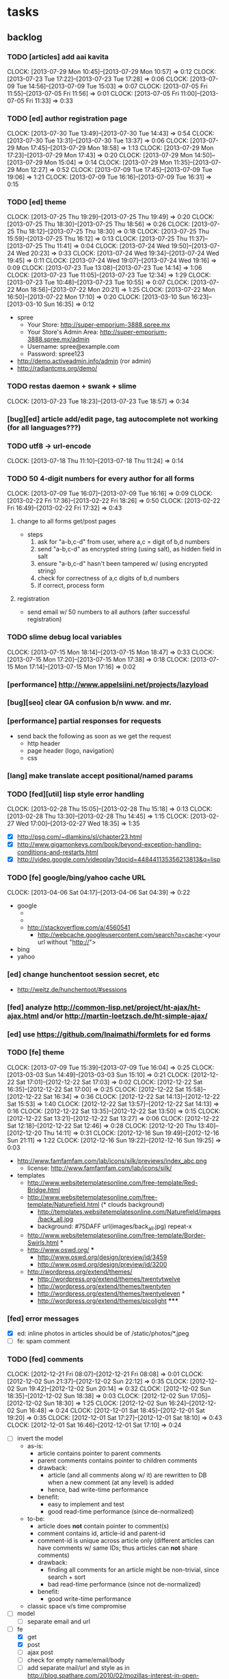#+FILETAGS: :Globin:

* tasks
** backlog
*** TODO [articles] add aai kavita
    :CLOCK:
    CLOCK: [2013-07-29 Mon 10:45]--[2013-07-29 Mon 10:57] =>  0:12
    CLOCK: [2013-07-23 Tue 17:22]--[2013-07-23 Tue 17:28] =>  0:06
    CLOCK: [2013-07-09 Tue 14:56]--[2013-07-09 Tue 15:03] =>  0:07
    CLOCK: [2013-07-05 Fri 11:55]--[2013-07-05 Fri 11:56] =>  0:01
    CLOCK: [2013-07-05 Fri 11:00]--[2013-07-05 Fri 11:33] =>  0:33
    :END:
*** TODO [ed] author registration page
    :CLOCK:
    CLOCK: [2013-07-30 Tue 13:49]--[2013-07-30 Tue 14:43] =>  0:54
    CLOCK: [2013-07-30 Tue 13:31]--[2013-07-30 Tue 13:37] =>  0:06
    CLOCK: [2013-07-29 Mon 17:45]--[2013-07-29 Mon 18:58] =>  1:13
    CLOCK: [2013-07-29 Mon 17:23]--[2013-07-29 Mon 17:43] =>  0:20
    CLOCK: [2013-07-29 Mon 14:50]--[2013-07-29 Mon 15:04] =>  0:14
    CLOCK: [2013-07-29 Mon 11:35]--[2013-07-29 Mon 12:27] =>  0:52
    CLOCK: [2013-07-09 Tue 17:45]--[2013-07-09 Tue 19:06] =>  1:21
    CLOCK: [2013-07-09 Tue 16:16]--[2013-07-09 Tue 16:31] =>  0:15
    :END:
*** TODO [ed] theme
    :CLOCK:
    CLOCK: [2013-07-25 Thu 19:29]--[2013-07-25 Thu 19:49] =>  0:20
    CLOCK: [2013-07-25 Thu 18:30]--[2013-07-25 Thu 18:56] =>  0:26
    CLOCK: [2013-07-25 Thu 18:12]--[2013-07-25 Thu 18:30] =>  0:18
    CLOCK: [2013-07-25 Thu 15:59]--[2013-07-25 Thu 16:12] =>  0:13
    CLOCK: [2013-07-25 Thu 11:37]--[2013-07-25 Thu 11:41] =>  0:04
    CLOCK: [2013-07-24 Wed 19:50]--[2013-07-24 Wed 20:23] =>  0:33
    CLOCK: [2013-07-24 Wed 19:34]--[2013-07-24 Wed 19:45] =>  0:11
    CLOCK: [2013-07-24 Wed 19:07]--[2013-07-24 Wed 19:16] =>  0:09
    CLOCK: [2013-07-23 Tue 13:08]--[2013-07-23 Tue 14:14] =>  1:06
    CLOCK: [2013-07-23 Tue 11:05]--[2013-07-23 Tue 12:34] =>  1:29
    CLOCK: [2013-07-23 Tue 10:48]--[2013-07-23 Tue 10:55] =>  0:07
    CLOCK: [2013-07-22 Mon 18:56]--[2013-07-22 Mon 20:21] =>  1:25
    CLOCK: [2013-07-22 Mon 16:50]--[2013-07-22 Mon 17:10] =>  0:20
    CLOCK: [2013-03-10 Sun 16:23]--[2013-03-10 Sun 16:35] =>  0:12
    :END:
    - spree
      - Your Store: http://super-emporium-3888.spree.mx
      - Your Store's Admin Area: http://super-emporium-3888.spree.mx/admin
      - Username: spree@example.com
      - Password: spree123
    - http://demo.activeadmin.info/admin (ror admin)
    - http://radiantcms.org/demo/
*** TODO restas daemon + swank + slime
    :CLOCK:
    CLOCK: [2013-07-23 Tue 18:23]--[2013-07-23 Tue 18:57] =>  0:34
    :END:
*** [bug][ed] article add/edit page, tag autocomplete not working (for all languages???)
*** TODO utf8 -> url-encode
    :CLOCK:
    CLOCK: [2013-07-18 Thu 11:10]--[2013-07-18 Thu 11:24] =>  0:14
    :END:
*** TODO 50 4-digit numbers for every author for all forms
    :CLOCK:
    CLOCK: [2013-07-09 Tue 16:07]--[2013-07-09 Tue 16:16] =>  0:09
    CLOCK: [2013-02-22 Fri 17:36]--[2013-02-22 Fri 18:26] =>  0:50
    CLOCK: [2013-02-22 Fri 16:49]--[2013-02-22 Fri 17:32] =>  0:43
    :END:
**** change to all forms get/post pages
     - steps
       1. ask for "a-b,c-d" from user, where a,c = digit of b,d numbers
       2. send "a-b,c-d" as encrypted string (using salt), as hidden field in salt
       3. ensure "a-b,c-d" hasn't been tampered w/ (using encrypted string)
       4. check for correctness of a,c digits of b,d numbers
       5. if correct, process form
**** registration
     - send email w/ 50 numbers to all authors (after successful registration)
*** TODO slime debug local variables
    :CLOCK:
    CLOCK: [2013-07-15 Mon 18:14]--[2013-07-15 Mon 18:47] =>  0:33
    CLOCK: [2013-07-15 Mon 17:20]--[2013-07-15 Mon 17:38] =>  0:18
    CLOCK: [2013-07-15 Mon 17:14]--[2013-07-15 Mon 17:16] =>  0:02
    :END:
*** [performance] http://www.appelsiini.net/projects/lazyload
*** [bug][seo] clear GA confusion b/n www. and mr.
*** [performance] partial responses for requests
    - send back the following as soon as we get the request
      - http header
      - page header (logo, navigation)
      - css
*** [lang] make translate accept positional/named params
*** TODO [fed][util] lisp style error handling
    :CLOCK:
    CLOCK: [2013-02-28 Thu 15:05]--[2013-02-28 Thu 15:18] =>  0:13
    CLOCK: [2013-02-28 Thu 13:30]--[2013-02-28 Thu 14:45] =>  1:15
    CLOCK: [2013-02-27 Wed 17:00]--[2013-02-27 Wed 18:35] =>  1:35
    :END:
    - [X] http://psg.com/~dlamkins/sl/chapter23.html
    - [X] http://www.gigamonkeys.com/book/beyond-exception-handling-conditions-and-restarts.html
    - [X] http://video.google.com/videoplay?docid=448441135356213813&q=lisp
*** TODO [fe] google/bing/yahoo cache URL
    :CLOCK:
    CLOCK: [2013-04-06 Sat 04:17]--[2013-04-06 Sat 04:39] =>  0:22
    :END:
    - google
      - *** in chrome add "cache:" before the website address in the address bar ***
      - *** in chrome add "site:" before the website address in the address bar ***
      - http://stackoverflow.com/a/4560541
        - http://webcache.googleusercontent.com/search?q=cache:<your url without "http://">
    - bing
    - yahoo
*** [ed] change hunchentoot session secret, etc
    - http://weitz.de/hunchentoot/#sessions
*** [fed] analyze http://common-lisp.net/project/ht-ajax/ht-ajax.html and/or http://martin-loetzsch.de/ht-simple-ajax/
*** [ed] use https://github.com/Inaimathi/formlets for ed forms
*** TODO [fe] theme
    :CLOCK:
    CLOCK: [2013-07-09 Tue 15:39]--[2013-07-09 Tue 16:04] =>  0:25
    CLOCK: [2013-03-03 Sun 14:49]--[2013-03-03 Sun 15:10] =>  0:21
    CLOCK: [2012-12-22 Sat 17:01]--[2012-12-22 Sat 17:03] =>  0:02
    CLOCK: [2012-12-22 Sat 16:35]--[2012-12-22 Sat 17:00] =>  0:25
    CLOCK: [2012-12-22 Sat 15:58]--[2012-12-22 Sat 16:34] =>  0:36
    CLOCK: [2012-12-22 Sat 14:13]--[2012-12-22 Sat 15:53] =>  1:40
    CLOCK: [2012-12-22 Sat 13:57]--[2012-12-22 Sat 14:13] =>  0:16
    CLOCK: [2012-12-22 Sat 13:35]--[2012-12-22 Sat 13:50] =>  0:15
    CLOCK: [2012-12-22 Sat 13:21]--[2012-12-22 Sat 13:27] =>  0:06
    CLOCK: [2012-12-22 Sat 12:18]--[2012-12-22 Sat 12:46] =>  0:28
    CLOCK: [2012-12-20 Thu 13:40]--[2012-12-20 Thu 14:11] =>  0:31
    CLOCK: [2012-12-16 Sun 19:49]--[2012-12-16 Sun 21:11] =>  1:22
    CLOCK: [2012-12-16 Sun 19:22]--[2012-12-16 Sun 19:25] =>  0:03
    :END:
    :PROPERTIES:
    :ARCHIVE_TIME: 2012-12-22 Sat 17:03
    :END:
    - http://www.famfamfam.com/lab/icons/silk/previews/index_abc.png
      - license: http://www.famfamfam.com/lab/icons/silk/
    - templates
      - http://www.websitetemplatesonline.com/free-template/Red-Bridge.html
      - http://www.websitetemplatesonline.com/free-template/Naturefield.html (* clouds background)
        - http://templates.websitetemplatesonline.com/Naturefield/images/back_all.jpg
        - background: #75DAFF url(images/back_all.jpg) repeat-x
      - http://www.websitetemplatesonline.com/free-template/Border-Swirls.html *
      - http://www.oswd.org/ ***
        - http://www.oswd.org/design/preview/id/3459
        - http://www.oswd.org/design/preview/id/3200
      - http://wordpress.org/extend/themes/
        - http://wordpress.org/extend/themes/twentytwelve
        - http://wordpress.org/extend/themes/twentyten
        - http://wordpress.org/extend/themes/twentyeleven *
        - http://wordpress.org/extend/themes/picolight *****
*** [fed] error messages
    - [X] ed: inline photos in articles should be of /static/photos/*.jpeg
    - [ ] fe: spam comment
*** TODO [fed] comments
    :CLOCK:
    CLOCK: [2012-12-21 Fri 08:07]--[2012-12-21 Fri 08:08] =>  0:01
    CLOCK: [2012-12-02 Sun 21:37]--[2012-12-02 Sun 22:12] =>  0:35
    CLOCK: [2012-12-02 Sun 19:42]--[2012-12-02 Sun 20:14] =>  0:32
    CLOCK: [2012-12-02 Sun 18:35]--[2012-12-02 Sun 18:38] =>  0:03
    CLOCK: [2012-12-02 Sun 17:05]--[2012-12-02 Sun 18:30] =>  1:25
    CLOCK: [2012-12-02 Sun 16:24]--[2012-12-02 Sun 16:48] =>  0:24
    CLOCK: [2012-12-01 Sat 18:45]--[2012-12-01 Sat 19:20] =>  0:35
    CLOCK: [2012-12-01 Sat 17:27]--[2012-12-01 Sat 18:10] =>  0:43
    CLOCK: [2012-12-01 Sat 16:46]--[2012-12-01 Sat 17:10] =>  0:24
    :END:
    - [ ] invert the model
      - as-is:
        - article contains pointer to parent comments
        - parent comments contains pointer to children comments
        - drawback:
          - article (and all comments along w/ it) are rewritten to DB when a new comment (at any level) is added
          - hence, bad write-time performance
        - benefit:
          - easy to implement and test
          - good read-time performance (since de-normalized)
      - to-be:
        - article does *not* contain pointer to comment(s)
        - comment contains id, article-id and parent-id
        - comment-id is unique across article only (different articles can have comments w/ same IDs; thus articles can *not* share comments)
        - drawback:
          - finding all comments for an article might be non-trivial, since search + sort
          - bad read-time performance (since not de-normalized)
        - benefit:
          - good write-time performance
      - classic space v/s time compromise
    - [ ] model
      - [ ] separate email and url
    - [-] fe
      - [X] get
      - [X] post
      - [ ] ajax post
      - [ ] check for empty name/email/body
      - [ ] add separate mail/url and style as in http://blog.spathare.com/2010/02/mozillas-interest-in-open-standards/#comments
    - [X] js
    - [ ] captcha
      - http://www.google.com/recaptcha
        - https://developers.google.com/recaptcha/docs/display
        - https://developers.google.com/recaptcha/docs/verify
      - http://www.webdesignfromscratch.com/javascript/human-form-validation-check-trick/
    - [ ] spam
      - http://akismet.com/
*** TODO [security] escape input/output data
    :CLOCK:
    CLOCK: [2012-12-01 Sat 17:10]--[2012-12-01 Sat 17:26] =>  0:16
    :END:
    - (ql:quickload "do-urlencode")
*** [security] server scans
    - [ ] http://www.cirt.net/nikto2
      - http://www.cirt.net/nikto2-docs/
    - [ ] http://code.google.com/p/skipfish/
    - [ ] http://zaries.wordpress.com/2010/12/22/hunchentoot-webserver-and-application-security/
*** [security] http://en.wikipedia.org/wiki/Cross-site_scripting
*** [performance] gzip content served by nginx
*** [performance] http caching headers
*** [seo][performance] favicon
*** TODO [ed] editor should be able to approve/reject articles
    :CLOCK:
    CLOCK: [2012-11-04 Sun 16:53]--[2012-11-04 Sun 17:23] =>  0:30
    :END:
*** [fed] photo slideshow articles
*** [fed] gravatar for author images
    - http://en.gravatar.com/site/implement/images/
*** [reports] accounts table/storage for authors
    - monthly
      - views
      - rate per view
      - paid X INR
      - paid on date
*** [reports] author report dashboard
    - table
| article-Id | today | current week | current month | last month | ??? |
|------------+-------+--------------+---------------+------------+-----|
|            |       |              |               |            |     |
*** TODO [lang] externalize strings from code, add library code
    :CLOCK:
    CLOCK: [2012-10-17 Wed 20:04]--[2012-10-17 Wed 20:24] =>  0:20
    CLOCK: [2012-10-17 Wed 19:08]--[2012-10-17 Wed 19:49] =>  0:41
    :END:
    - [ ] fe
      - [ ] 'home' in primary nav
    - [ ] utils
    - [ ] common
    - [ ] ed
    - notes
      - (setf *translation-file-root* (get-parent-directory-path-string (merge-pathnames "locale/" *home*)))
      - (cl-i18n-utils:gen-translation-file "~/golbin/frontend/view/" "~/golbin/data/locale/en-IN.lisp" :ext "lisp$")
      - (load-language "en-IN")
      - combine split sentences into 1 long one using format and params (~a); eg as in article-preamble-markup
*** [lang] ensure utf-8 in both fe and ed (including RTE)
*** TODO [lang] mr/hi font in fe and RTE
    :CLOCK:
    CLOCK: [2012-11-04 Sun 11:30]--[2012-11-04 Sun 12:20] =>  0:50
    :END:
    - http://salrc.uchicago.edu/resources/fonts/available/hindi/
    - http://tdil.mit.gov.in/
    - http://www.walia.com/fonts/index.shtml
    - http://www.indlinux.org/wiki/index.php/IndicFontsList#Devanagari
*** [lang] find string replacements for different languages
*** [lang] strings passed to JS land
*** [ed] admin should be able to change author-type
    - promote author to editor (or viceversa)
*** [ed] an editor should not be able to approve his own articles
*** [ed] articles should have field for 'reason of rejection by editor'
*** [ed] home page should show a table of
    - status icon
| Color  | Meaning   |
|--------+-----------|
| Red    | Withdrawn |
| Orange | Deleted   |
| Green  | Approved  |
| Yellow | Submitted |
| Blue   | Draft     |
    - edit/delete
    - title, summary, preview
    - #views
      - today
      - this week (starting monday)
      - this month
      - this quarter
      - this half-year
      - this year
*** [fe] disable prev/next when carousel is no longer scrollable in that direction
*** TODO [ed] add search (using cat/subcat, tags) in select-photo pane
    :CLOCK:
    CLOCK: [2012-09-03 Mon 21:00]--[2012-09-03 Mon 21:36] =>  0:36
    CLOCK: [2012-09-03 Mon 20:16]--[2012-09-03 Mon 20:25] =>  0:09
    CLOCK: [2012-09-03 Mon 16:09]--[2012-09-03 Mon 16:45] =>  0:36
    CLOCK: [2012-09-03 Mon 15:48]--[2012-09-03 Mon 16:03] =>  0:15
    CLOCK: [2012-08-28 Tue 16:25]--[2012-08-28 Tue 16:45] =>  0:20
    :END:
*** [config] utils/dimensions should not presume dimensions like envt or lang
*** [performance] remove unnecessary id/class from page elements
    - [ ] fe
    - [ ] ed
*** [performance][cache] pass cache=nil (optional, t by default) param to bypass cache (useful for editorial)
*** TODO [fe] home page to show carousel for categories/authors of articles
    :CLOCK:
    CLOCK: [2012-08-21 Tue 20:02]--[2012-08-21 Tue 20:09] =>  0:07
    CLOCK: [2012-08-21 Tue 16:57]--[2012-08-21 Tue 16:59] =>  0:02
    CLOCK: [2012-08-17 Fri 19:22]--[2012-08-17 Fri 21:39] =>  2:17
    CLOCK: [2012-08-10 Fri 20:54]--[2012-08-10 Fri 21:06] =>  0:12
    :END:
    - examples
      - http://www.naver.com/
        - 5 tabs + carousels, instead of 5 carousels 1 below the other
        - 2 photos (horizontal) + 5-7 text (vertical)
      - http://navercast.naver.com/
        - 2 vertical photos + 3 vertical photos (smaller)
      - automatically scroll every few seconds
*** [js] put related functions (and variables) into modules, so that they don't interact outside of modules (thus reducing bugs)
*** tests
**** stefil
**** TODO fiveam
     :CLOCK:
     :END:
     - http://msnyder.info/posts/2011/07/lisp-for-the-web-part-ii/#sec-7
     - http://aperiodic.net/phil/archives/Geekery/notes-on-lisp-testing-frameworks.html
     - http://www.cliki.net/test%20framework
**** coverage (sb-cover)
*** *[bug] route-cat-page not working due to refactor routes*
*** [fe] css 2 -> 3
    - http://css3please.com/ ***
    - http://perishablepress.com/css3-progressive-enhancement-smart-design/
    - http://coding.smashingmagazine.com/2011/04/21/css3-vs-css-a-speed-benchmark/
*** [fe] html 4 -> 5
    - http://www.w3.org/TR/html5/
      - http://www.w3.org/TR/html5-diff/
    - http://diveinto.html5doctor.com/
    - good samples
      - http://html5gallery.com/
        - http://www.lastchart.com/
*** [ed] theme RTE to not show some manipulations (eg, restrict image urls to only golbin images)
*** TODO investigate heroku
    :CLOCK:
    CLOCK: [2013-04-01 Mon 01:00]--[2013-04-01 Mon 01:37] =>  0:37
    :END:
    - http://kuomarc.wordpress.com/2012/05/13/12-steps-to-build-and-deploy-common-lisp-in-the-cloud-and-comparing-rails/
*** Archive                                                         :ARCHIVE:
**** DONE [editorial] session for login
     CLOSED: [2012-08-20 Mon 21:34]
     :CLOCK:
     CLOCK: [2012-08-20 Mon 20:03]--[2012-08-20 Mon 21:34] =>  1:31
     :END:
     :PROPERTIES:
     :ARCHIVE_TIME: 2012-08-21 Tue 14:26
     :END:
     - file:///home/pradyus/quicklisp/dists/quicklisp/software/hunchentoot-1.2.3/www/hunchentoot-doc.html#sessions
**** DONE [fe] carousel for related articles
     CLOSED: [2012-08-15 Wed 16:46]
     :CLOCK:
     CLOCK: [2012-08-15 Wed 15:12]--[2012-08-15 Wed 16:46] =>  1:34
     CLOCK: [2012-08-14 Tue 19:36]--[2012-08-14 Tue 20:52] =>  1:16
     CLOCK: [2012-08-14 Tue 19:04]--[2012-08-14 Tue 19:14] =>  0:10
     CLOCK: [2012-08-14 Tue 18:54]--[2012-08-14 Tue 18:58] =>  0:04
     :END:
     :PROPERTIES:
     :ARCHIVE_TIME: 2012-08-21 Tue 14:26
     :END:
**** DONE [fe] pagination: add prev/next, -+10
     CLOSED: [2012-08-14 Tue 17:33]
     :CLOCK:
     CLOCK: [2012-08-14 Tue 15:58]--[2012-08-14 Tue 17:33] =>  1:35
     :END:
     :PROPERTIES:
     :ARCHIVE_TIME: 2012-08-21 Tue 14:26
     :END:
**** DONE [editorial] ajax for uploading lead photos for articles
     CLOSED: [2012-08-13 Mon 21:49]
     :CLOCK:
     CLOCK: [2012-08-13 Mon 21:38]--[2012-08-13 Mon 21:48] =>  0:10
     CLOCK: [2012-08-13 Mon 20:05]--[2012-08-13 Mon 21:20] =>  1:15
     CLOCK: [2012-08-13 Mon 19:02]--[2012-08-13 Mon 19:29] =>  0:27
     :END:
     :PROPERTIES:
     :ARCHIVE_TIME: 2012-08-21 Tue 14:26
     :END:
**** DONE [editorial] ajax for selecting lead photos for articles
     CLOSED: [2012-08-10 Fri 20:46]
     :CLOCK:
     CLOCK: [2012-08-10 Fri 19:57]--[2012-08-10 Fri 20:45] =>  0:48
     CLOCK: [2012-08-10 Fri 19:22]--[2012-08-10 Fri 19:53] =>  0:31
     CLOCK: [2012-08-08 Wed 20:29]--[2012-08-08 Wed 21:43] =>  1:14
     CLOCK: [2012-08-08 Wed 19:05]--[2012-08-08 Wed 20:11] =>  1:06
     CLOCK: [2012-08-07 Tue 21:15]--[2012-08-07 Tue 21:37] =>  0:22
     CLOCK: [2012-08-07 Tue 20:47]--[2012-08-07 Tue 20:56] =>  0:09
     CLOCK: [2012-08-07 Tue 20:05]--[2012-08-07 Tue 20:38] =>  0:33
     :END:
     :PROPERTIES:
     :ARCHIVE_TIME: 2012-08-21 Tue 14:26
     :END:
**** DONE *[bug] all photos have 'typeof' = 'nil' in DB*
     CLOSED: [2012-08-07 Tue 20:45]
     :CLOCK:
     CLOCK: [2012-08-07 Tue 20:39]--[2012-08-07 Tue 20:45] =>  0:06
     :END:
     :PROPERTIES:
     :ARCHIVE_TIME: 2012-08-21 Tue 14:26
     :END:
     - PARENSCRIPT::TYPEOF -> HAWKSBILL.GOLBIN.MODEL::TYPEOF
**** DONE frontend/view/js does not load on (require :golbin)
     CLOSED: [2012-08-07 Tue 19:54]
     :CLOCK:
     CLOCK: [2012-08-07 Tue 19:40]--[2012-08-07 Tue 19:54] =>  0:14
     :END:
     :PROPERTIES:
     :ARCHIVE_TIME: 2012-08-21 Tue 14:26
     :END:
**** DONE unhover should be on subnav and not nav
     CLOSED: [2012-08-07 Tue 19:39]
     :CLOCK:
     CLOCK: [2012-08-07 Tue 19:18]--[2012-08-07 Tue 19:39] =>  0:21
     :END:
     :PROPERTIES:
     :ARCHIVE_TIME: 2012-08-21 Tue 14:26
     :END:
**** DONE page jumps when subnav absent and hover on nav
     CLOSED: [2012-08-07 Tue 19:17]
     :CLOCK:
     CLOCK: [2012-08-07 Tue 19:16]--[2012-08-07 Tue 19:17] =>  0:01
     :END:
     :PROPERTIES:
     :ARCHIVE_TIME: 2012-08-21 Tue 14:26
     :END:
**** DONE spelling mistake in 'Environment' and 'Entertainment' navigation
     CLOSED: [2012-08-07 Tue 19:14]
     :CLOCK:
     CLOCK: [2012-08-07 Tue 19:09]--[2012-08-07 Tue 19:14] =>  0:05
     :END:
     :PROPERTIES:
     :ARCHIVE_TIME: 2012-08-21 Tue 14:26
     :END:
**** DONE remove model/view since we'll be using google-analytics (w/ their api to parse our own data)
     CLOSED: [2012-08-06 Mon 19:42]
     :CLOCK:
     CLOCK: [2012-08-06 Mon 19:38]--[2012-08-06 Mon 19:42] =>  0:04
     :END:
     :PROPERTIES:
     :ARCHIVE_TIME: 2012-08-21 Tue 14:26
     :END:
**** DONE get-config goes into infinite loop
     CLOSED: [2012-08-06 Mon 19:36]
     :CLOCK:
     CLOCK: [2012-08-06 Mon 19:22]--[2012-08-06 Mon 19:36] =>  0:14
     :END:
     :PROPERTIES:
     :ARCHIVE_TIME: 2012-08-21 Tue 14:26
     :END:
**** DONE some navigations not working
     CLOSED: [2012-08-06 Mon 19:20]
     :CLOCK:
     CLOCK: [2012-08-06 Mon 19:01]--[2012-08-06 Mon 19:20] =>  0:19
     :END:
     :PROPERTIES:
     :ARCHIVE_TIME: 2012-08-21 Tue 14:26
     :END:
     - navigation categories that do not have any articles (all those which do not have any subcategory (defect of add-articles, but should not happen in production) now go to a 404 instead of a 500
**** DONE refactor utils, frontend and editorial to be in different pkgs other than :hawksbill.golbin
     CLOSED: [2012-08-05 Sun 18:48]
     :CLOCK:
     CLOCK: [2012-08-05 Sun 16:48]--[2012-08-05 Sun 18:48] =>  2:00
     CLOCK: [2012-08-05 Sun 15:41]--[2012-08-05 Sun 16:03] =>  0:22
     :END:
     :PROPERTIES:
     :ARCHIVE_TIME: 2012-08-21 Tue 14:26
     :END:
**** DONE mini-author should *not* inherit from author (else what's the use of creating mini-author?)
      CLOSED: [2012-07-31 Tue 19:29]
     :CLOCK:
     CLOCK: [2012-07-31 Tue 19:14]--[2012-07-31 Tue 19:29] =>  0:15
     CLOCK: [2012-07-31 Tue 18:51]--[2012-07-31 Tue 19:06] =>  0:15
     :END:
     :PROPERTIES:
     :ARCHIVE_TIME: 2012-08-21 Tue 14:26
     :END:
**** DONE utils/photo: scale-and-save-photo does not scale and save photos w/ new-filename = '-\d+.jpeg'
      CLOSED: [2012-07-31 Tue 19:13]
     :CLOCK:
     CLOCK: [2012-07-31 Tue 19:07]--[2012-07-31 Tue 19:13] =>  0:06
     :END:
     :PROPERTIES:
     :ARCHIVE_TIME: 2012-08-21 Tue 14:26
     :END:
**** DONE tags not getting populated correctly during add-tmp-photos
      CLOSED: [2012-07-13 Fri 16:19]
     :CLOCK:
     CLOCK: [2012-07-13 Fri 16:13]--[2012-07-13 Fri 16:19] =>  0:06
     :END:
     :PROPERTIES:
     :ARCHIVE_TIME: 2012-08-21 Tue 14:26
     :END:
**** DONE ed-v-photo-get not upto date as w/ ed-v-tmp-photo-get
      CLOSED: [2012-07-13 Fri 16:09]
     :CLOCK:
     CLOCK: [2012-07-13 Fri 16:06]--[2012-07-13 Fri 16:09] =>  0:03
     :END:
     :PROPERTIES:
     :ARCHIVE_TIME: 2012-08-21 Tue 14:26
     :END:
**** DONE http://localhost:8080/tmp-photo/ not working
      CLOSED: [2012-07-13 Fri 16:02]
     :CLOCK:
     CLOCK: [2012-07-13 Fri 15:50]--[2012-07-13 Fri 16:02] =>  0:12
     :END:
     :PROPERTIES:
     :ARCHIVE_TIME: 2012-08-21 Tue 14:26
     :END:
**** DONE pagination: don't show page-3 when there are exactly 30 articles
     CLOSED: [2012-07-05 Thu 11:44]
     :CLOCK:
     CLOCK: [2012-07-05 Thu 11:42]--[2012-07-05 Thu 11:44] =>  0:02
     :END:
     :PROPERTIES:
     :ARCHIVE_TIME: 2012-08-21 Tue 14:26
     :END:
**** DONE fix helpers macro 'dolist-li-a'
     CLOSED: [2012-07-04 Wed 08:50]
     :CLOCK:
     CLOCK: [2012-07-04 Wed 08:44]--[2012-07-04 Wed 08:50] =>  0:06
     :END:
     :PROPERTIES:
     :ARCHIVE_TIME: 2012-08-21 Tue 14:26
     :END:
**** DONE db
     CLOSED: [2012-06-29 Fri 17:48]
     :CLOCK:
     CLOCK: [2012-06-27 Wed 11:49]--[2012-06-27 Wed 11:50] =>  0:01
     :END:
     :PROPERTIES:
     :ARCHIVE_TIME: 2012-08-21 Tue 14:26
     :END:
     - [X] id != title when add-articles
     - [X] last-id of article not incrementing when add-articles
**** DONE pagination (http://localhost:8000/t/scrambled/3/ should not show page#s > 3)
     CLOSED: [2012-06-21 Thu 11:52]
     :CLOCK:
     CLOCK: [2012-06-21 Thu 11:47]--[2012-06-21 Thu 11:52] =>  0:05
     :END:
     :PROPERTIES:
     :ARCHIVE_TIME: 2012-08-21 Tue 14:26
     :END:
**** DONE cat/subcat pages (some fn not found)
     CLOSED: [2012-06-21 Thu 11:15]
     :CLOCK:
     CLOCK: [2012-06-21 Thu 11:12]--[2012-06-21 Thu 11:15] =>  0:03
     :END:
     :PROPERTIES:
     :ARCHIVE_TIME: 2012-08-21 Tue 14:26
     :END:
**** DONE fix git repo corruption
     CLOSED: [2012-07-06 Fri 08:43]
     :CLOCK:
     CLOCK: [2012-07-06 Fri 08:2 5]--[2012-07-06 Fri 08:43] =>  0:18
     :END:
     :PROPERTIES:
     :ARCHIVE_TIME: 2012-08-21 Tue 14:26
     :END:
**** DONE *[bug] db photos mini-author should not be an author*
     CLOSED: [2012-08-21 Tue 20:32]
     :CLOCK:
     CLOCK: [2012-08-21 Tue 20:11]--[2012-08-21 Tue 20:32] =>  0:21
     :END:
     :PROPERTIES:
     :ARCHIVE_TIME: 2012-08-21 Tue 20:32
     :END:
**** DONE [bug][editorial] editorial/view/author.lisp: whoami (currently logged in user)
     CLOSED: [2012-08-21 Tue 20:47]
     :CLOCK:
     CLOCK: [2012-08-21 Tue 20:38]--[2012-08-21 Tue 20:47] =>  0:09
     CLOCK: [2012-08-21 Tue 20:33]--[2012-08-21 Tue 20:38] =>  0:05
     :END:
     :PROPERTIES:
     :ARCHIVE_TIME: 2012-08-21 Tue 20:47
     :END:
**** DONE [editorial] article page, photo pane: my photos
     CLOSED: [2012-08-21 Tue 21:39]
     :CLOCK:
     CLOCK: [2012-08-21 Tue 20:57]--[2012-08-21 Tue 21:39] =>  0:42
     :END:
     :PROPERTIES:
     :ARCHIVE_TIME: 2012-08-21 Tue 21:39
     :END:
**** DONE [editorial] article page, photo pane: paginate
     CLOSED: [2012-08-22 Wed 20:16]
     :CLOCK:
     CLOCK: [2012-08-22 Wed 19:13]--[2012-08-22 Wed 20:16] =>  1:03
     :END:
     :PROPERTIES:
     :ARCHIVE_TIME: 2012-08-22 Wed 20:16
     :END:
**** DONE [editorial] autocomplete tags in add article
     CLOSED: [2012-08-24 Fri 20:17]
     :CLOCK:
     CLOCK: [2012-08-24 Fri 19:04]--[2012-08-24 Fri 20:17] =>  1:13
     CLOCK: [2012-08-22 Wed 21:37]--[2012-08-22 Wed 22:01] =>  0:24
     CLOCK: [2012-08-22 Wed 20:30]--[2012-08-22 Wed 21:34] =>  1:04
     :END:
     :PROPERTIES:
     :ARCHIVE_TIME: 2012-08-24 Fri 20:17
     :END:
     - http://jqueryui.com/demos/autocomplete/
**** DONE *[bug] only 'Photos' showing up in 'ed' for logged in user (non-admin)*
    CLOSED: [2012-02-06 Mon 19:26]
    :CLOCK:
    CLOCK: [2012-02-06 Mon 19:13]--[2012-02-06 Mon 19:26] =>  0:13
    CLOCK: [2012-02-06 Mon 12:25]--[2012-02-06 Mon 12:36] =>  0:11
    CLOCK: [2012-02-01 Wed 19:54]--[2012-02-01 Wed 19:59] =>  0:05
    :END:
    :PROPERTIES:
    :ARCHIVE_TIME: 2012-02-10 Fri 09:34
    :END:
**** DONE [editorial] autocomplete tags in photo upload pane
     CLOSED: [2012-09-03 Mon 15:47]
     :CLOCK:
     CLOCK: [2012-09-03 Mon 15:25]--[2012-09-03 Mon 15:47] =>  0:22
     :END:
     :PROPERTIES:
     :ARCHIVE_TIME: 2012-09-03 Mon 15:47
     :END:
**** DONE *[bug] db: cat/subcat of photos don't have an id*
     CLOSED: [2012-09-03 Mon 20:41]
     :CLOCK:
     CLOCK: [2012-09-03 Mon 20:25]--[2012-09-03 Mon 20:41] =>  0:16
     :END:
     :PROPERTIES:
     :ARCHIVE_TIME: 2012-09-03 Mon 20:41
     :END:
**** DONE [editorial] dashboard/home
     CLOSED: [2012-09-05 Wed 21:39]
     :CLOCK:
     CLOCK: [2012-09-05 Wed 21:36]--[2012-09-05 Wed 21:39] =>  0:03
     CLOCK: [2012-09-05 Wed 19:22]--[2012-09-05 Wed 21:35] =>  2:13
     :END:
     :PROPERTIES:
     :ARCHIVE_TIME: 2012-09-05 Wed 21:39
     :END:
     - [X] list of articles for edit/delete
     - [X] add article/photo in navigation
**** DONE [frontend] heartbeat
     CLOSED: [2012-09-09 Sun 14:12]
     :CLOCK:
     CLOCK: [2012-09-09 Sun 14:07]--[2012-09-09 Sun 14:12] =>  0:05
     :END:
     :PROPERTIES:
     :ARCHIVE_TIME: 2012-09-09 Sun 14:13
     :END:
**** DONE add alias (name visible to visitors) to author
     CLOSED: [2012-09-09 Sun 14:49]
     :CLOCK:
     CLOCK: [2012-09-09 Sun 14:14]--[2012-09-09 Sun 14:49] =>  0:35
     :END:
     :PROPERTIES:
     :ARCHIVE_TIME: 2012-09-09 Sun 14:49
     :END:
     - [X] handle will now come from alias and not username
**** DONE [editorial] home page should show links to articles
     CLOSED: [2012-09-09 Sun 20:06]
     :CLOCK:
     CLOCK: [2012-09-09 Sun 19:50]--[2012-09-09 Sun 20:06] =>  0:16
     :END:
     :PROPERTIES:
     :ARCHIVE_TIME: 2012-09-09 Sun 20:06
     :END:
**** DONE [editorial] author should be able to _preview_ his article
     CLOSED: [2012-09-09 Sun 20:18]
     :CLOCK:
     CLOCK: [2012-09-09 Sun 20:12]--[2012-09-09 Sun 20:18] =>  0:06
     :END:
     :PROPERTIES:
     :ARCHIVE_TIME: 2012-09-09 Sun 20:18
     :END:
**** DONE *[bug] get-mini-photo should have new-filename and not filename*
     CLOSED: [2012-09-09 Sun 21:31]
     :CLOCK:
     CLOCK: [2012-09-09 Sun 21:29]--[2012-09-09 Sun 21:31] =>  0:02
     CLOCK: [2012-09-09 Sun 21:21]--[2012-09-09 Sun 21:26] =>  0:05
     :END:
     :PROPERTIES:
     :ARCHIVE_TIME: 2012-09-09 Sun 21:31
     :END:
**** DONE *[bug] TODO: return the id of the currently logged in author*
     CLOSED: [2012-09-09 Sun 21:48]
     :CLOCK:
     CLOCK: [2012-09-09 Sun 21:34]--[2012-09-09 Sun 21:48] =>  0:14
     :END:
     :PROPERTIES:
     :ARCHIVE_TIME: 2012-09-09 Sun 21:48
     :END:
**** DONE divide status = :d of articles into :draft and :deleted
     CLOSED: [2012-09-11 Tue 22:14]
     :CLOCK:
     CLOCK: [2012-09-11 Tue 21:46]--[2012-09-11 Tue 22:14] =>  0:28
     :END:
     :PROPERTIES:
     :ARCHIVE_TIME: 2012-09-11 Tue 22:14
     :END:
**** DONE *[bug] error500 for http://localhost:8080/article/289/*
     CLOSED: [2012-09-11 Tue 23:10]
     :CLOCK:
     CLOCK: [2012-09-11 Tue 22:50]--[2012-09-11 Tue 23:10] =>  0:20
     :END:
     :PROPERTIES:
     :ARCHIVE_TIME: 2012-09-11 Tue 23:10
     :END:
**** DONE [editorial] CRUD articles
     CLOSED: [2012-09-12 Wed 23:40]
     :CLOCK:
     CLOCK: [2012-09-12 Wed 22:27]--[2012-09-12 Wed 23:40] =>  1:13
     CLOCK: [2012-09-11 Tue 22:15]--[2012-09-11 Tue 22:49] =>  0:34
     CLOCK: [2012-09-09 Sun 20:18]--[2012-09-09 Sun 21:21] =>  1:03
     :END:
     :PROPERTIES:
     :ARCHIVE_TIME: 2012-09-12 Wed 23:41
     :END:
     - [X] create
     - [X] read
     - [X] update
     - [X] delete
**** DONE *[bug] http://localhost:8080/hw-1002.html*
     CLOSED: [2012-09-12 Wed 23:59]
     :CLOCK:
     CLOCK: [2012-09-12 Wed 23:45]--[2012-09-12 Wed 23:59] =>  0:14
     :END:
     :PROPERTIES:
     :ARCHIVE_TIME: 2012-09-12 Wed 23:59
     :END:
**** DONE [editorial] RTE for articles
     CLOSED: [2012-09-25 Tue 20:34]
     :CLOCK:
     CLOCK: [2012-09-25 Tue 20:12]--[2012-09-25 Tue 20:34] =>  0:22
     CLOCK: [2012-09-13 Thu 19:51]--[2012-09-13 Thu 20:22] =>  0:31
     :END:
     :PROPERTIES:
     :ARCHIVE_TIME: 2012-09-25 Tue 20:34
     :END:
     - http://www.jquery4u.com/tools/10-excellent-free-rich-text-editors/
     - http://www.jquery4u.com/plugins/html5-wysiwyg/#.UFG6LrtMphE
     - http://www.ckeditor.com + http://www.spellcheck.net
**** DONE [editorial] non-lead photos for article (during new/edit). author should be able to use URL generated after uploading photo
     CLOSED: [2012-09-25 Tue 22:31]
     :CLOCK:
     CLOCK: [2012-09-25 Tue 22:11]--[2012-09-25 Tue 22:31] =>  0:20
     CLOCK: [2012-09-25 Tue 20:53]--[2012-09-25 Tue 22:07] =>  1:14
     :END:
     :PROPERTIES:
     :ARCHIVE_TIME: 2012-09-25 Tue 22:31
     :END:
**** DONE [reports] create google analytics account
     CLOSED: [2012-09-26 Wed 13:47]
     :CLOCK:
     CLOCK: [2012-09-26 Wed 13:40]--[2012-09-26 Wed 13:47] =>  0:07
     :END:
     :PROPERTIES:
     :ARCHIVE_TIME: 2012-09-26 Wed 13:53
     :END:
     - w/ spradnyesh@gmail.com
**** DONE [fe] integrate google analytics
     CLOSED: [2012-09-26 Wed 13:53]
     :CLOCK:
     CLOCK: [2012-09-26 Wed 13:48]--[2012-09-26 Wed 13:53] =>  0:05
     :END:
     :PROPERTIES:
     :ARCHIVE_TIME: 2012-09-26 Wed 13:53
     :END:
**** DONE *[bug][fe] "Uncaught ReferenceError: ready is not defined" on category/article pages*
     CLOSED: [2012-09-26 Wed 14:28]
     :CLOCK:
     CLOCK: [2012-09-26 Wed 14:22]--[2012-09-26 Wed 14:28] =>  0:06
     :END:
     :PROPERTIES:
     :ARCHIVE_TIME: 2012-09-26 Wed 14:29
     :END:
     - this happens when /view/js.lisp isn't compiled for some reason. compile it manually
     - won't happen when js is moved from lisp land to static file
       - also need to source jquery.min.js locally so that it is available before our script starts loading
**** DONE [reports] ping random article pages every minute
     CLOSED: [2012-09-27 Thu 07:30]
     :CLOCK:
     CLOCK: [2012-09-27 Thu 07:26]--[2012-09-27 Thu 07:30] =>  0:04
     :END:
     :PROPERTIES:
     :ARCHIVE_TIME: 2012-09-27 Thu 07:30
     :END:
**** DONE [config] change "photo.article-lead.right.max-*" to "photo.article-lead.side.max-*" (right/left -> side)
     CLOSED: [2012-10-15 Mon 19:56]
     :CLOCK:
     CLOCK: [2012-10-15 Mon 19:45]--[2012-10-15 Mon 19:56] =>  0:11
     CLOCK: [2012-10-15 Mon 19:18]--[2012-10-15 Mon 19:27] =>  0:09
     :END:
     :PROPERTIES:
     :ARCHIVE_TIME: 2012-10-15 Mon 19:56
     :END:
**** DONE [model] change photo new-filename logic to handle for collision
     CLOSED: [2012-10-15 Mon 20:02]
     :CLOCK:
     CLOCK: [2012-10-15 Mon 19:57]--[2012-10-15 Mon 20:02] =>  0:05
     :END:
     :PROPERTIES:
     :ARCHIVE_TIME: 2012-10-15 Mon 20:02
     :END:
**** DONE [editorial] author should be able to un-select a selected/uploaded lead photo
     CLOSED: [2012-10-15 Mon 20:50]
     :CLOCK:
     CLOCK: [2012-10-15 Mon 20:27]--[2012-10-15 Mon 20:50] =>  0:23
     CLOCK: [2012-10-15 Mon 20:05]--[2012-10-15 Mon 20:12] =>  0:07
     :END:
     :PROPERTIES:
     :ARCHIVE_TIME: 2012-10-15 Mon 20:50
     :END:
**** DONE [editorial] show current status of article in article edit page
     CLOSED: [2012-10-15 Mon 21:12]
     :CLOCK:
     CLOCK: [2012-10-15 Mon 20:52]--[2012-10-15 Mon 21:12] =>  0:20
     :END:
     :PROPERTIES:
     :ARCHIVE_TIME: 2012-10-15 Mon 21:12
     :END:
**** DONE *[bug][editorial] select photo pane not showing photos*
     CLOSED: [2012-10-16 Tue 20:32]
     :CLOCK:
     CLOCK: [2012-10-16 Tue 19:49]--[2012-10-16 Tue 20:32] =>  0:43
     :END:
     :PROPERTIES:
     :ARCHIVE_TIME: 2012-10-16 Tue 20:32
     :END:
**** DONE *[bug][editorial] cat/subcat dropdown values in wrong order in add-photo page*
     CLOSED: [2012-10-16 Tue 20:50]
     :CLOCK:
     CLOCK: [2012-10-16 Tue 20:43]--[2012-10-16 Tue 20:50] =>  0:07
     :END:
     :PROPERTIES:
     :ARCHIVE_TIME: 2012-10-16 Tue 20:50
     :END:
**** DONE [model] add categories to article photos
     CLOSED: [2012-10-16 Tue 20:51]
     :CLOCK:
     CLOCK: [2012-10-16 Tue 20:39]--[2012-10-16 Tue 20:42] =>  0:03
     CLOCK: [2012-10-16 Tue 19:46]--[2012-10-16 Tue 19:49] =>  0:03
     CLOCK: [2012-08-29 Wed 21:07]--[2012-08-29 Wed 21:56] =>  0:49
     CLOCK: [2012-08-29 Wed 20:26]--[2012-08-29 Wed 21:04] =>  0:38
     CLOCK: [2012-08-29 Wed 19:37]--[2012-08-29 Wed 20:21] =>  0:44
     :END:
     :PROPERTIES:
     :ARCHIVE_TIME: 2012-10-16 Tue 20:51
     :END:
     - [X] model
     - [X] db
     - [X] photo upload form
     - [X] test by uploading a photo
**** DONE [lang] decide b/n cl-l10n/cl-i18n/cl-locale/etc
     CLOSED: [2012-10-19 Fri 15:46]
     :CLOCK:
     CLOCK: [2012-10-17 Wed 20:25]--[2012-10-17 Wed 20:35] =>  0:10
     CLOCK: [2012-10-16 Tue 21:09]--[2012-10-16 Tue 21:26] =>  0:17
     :END:
     :PROPERTIES:
     :ARCHIVE_TIME: 2012-10-19 Fri 15:46
     :END:
     - custom solution since cl-18n does not support loading multiple rb files at the same time
     - http://www.gnu.org/software/gettext/manual/gettext.html
**** DONE [lang] translate custom solution
     CLOSED: [2012-10-19 Fri 17:31]
     :CLOCK:
     CLOCK: [2012-10-19 Fri 17:00]--[2012-10-19 Fri 17:30] =>  0:30
     CLOCK: [2012-10-19 Fri 16:58]--[2012-10-19 Fri 16:59] =>  0:01
     CLOCK: [2012-10-19 Fri 15:46]--[2012-10-19 Fri 16:56] =>  1:10
     :END:
     :PROPERTIES:
     :ARCHIVE_TIME: 2012-10-19 Fri 17:31
     :END:
**** DONE [config][lang] populate *dimensions* for every request and make it thread-safe
     CLOSED: [2012-10-21 Sun 15:49]
     :CLOCK:
     CLOCK: [2012-10-21 Sun 14:30]--[2012-10-21 Sun 15:50] =>  1:20
     CLOCK: [2012-10-21 Sun 13:18]--[2012-10-21 Sun 14:20] =>  1:02
     CLOCK: [2012-10-19 Fri 18:47]--[2012-10-19 Fri 19:42] =>  0:55
     CLOCK: [2012-10-19 Fri 17:31]--[2012-10-19 Fri 17:44] =>  0:13
     :END:
     :PROPERTIES:
     :ARCHIVE_TIME: 2012-10-21 Sun 15:50
     :END:
     - possible using module (fe/ed -> pkg.lisp) decorators
     - as explained in http://restas.lisper.ru/en/manual/decorators.html
     - dev: url params, w/ fallback on master@config
     - prod: url
**** DONE [config] improve config to handle 2/multiple dimensions
     CLOSED: [2012-10-26 Fri 14:13]
     :CLOCK:
     CLOCK: [2012-10-26 Fri 13:30]--[2012-10-26 Fri 14:13] =>  0:43
     CLOCK: [2012-10-25 Thu 17:43]--[2012-10-25 Thu 18:00] =>  0:17
     CLOCK: [2012-10-25 Thu 16:49]--[2012-10-25 Thu 17:24] =>  0:35
     CLOCK: [2012-10-25 Thu 16:15]--[2012-10-25 Thu 16:48] =>  0:33
     CLOCK: [2012-10-25 Thu 15:21]--[2012-10-25 Thu 16:08] =>  0:47
     CLOCK: [2012-10-25 Thu 12:00]--[2012-10-25 Thu 12:18] =>  0:18
     CLOCK: [2012-10-24 Wed 20:35]--[2012-10-24 Wed 20:45] =>  0:10
     CLOCK: [2012-10-24 Wed 20:28]--[2012-10-24 Wed 20:34] =>  0:06
     CLOCK: [2012-10-24 Wed 20:10]--[2012-10-24 Wed 20:18] =>  0:08
     CLOCK: [2012-10-24 Wed 20:03]--[2012-10-24 Wed 20:06] =>  0:03
     CLOCK: [2012-10-24 Wed 19:08]--[2012-10-24 Wed 19:22] =>  0:14
     CLOCK: [2012-10-24 Wed 16:31]--[2012-10-24 Wed 17:00] =>  0:29
     :END:
     :PROPERTIES:
     :ARCHIVE_TIME: 2012-10-26 Fri 14:13
     :END:
     - correct golbin/utils/config.lisp: (dimensions-string *current-dimensions-string*) in get-config
**** DONE [config] solve fe-start/restart for multiple dimensions
     CLOSED: [2012-10-26 Fri 20:08]
     :CLOCK:
     CLOCK: [2012-10-26 Fri 19:05]--[2012-10-26 Fri 20:08] =>  1:03
     CLOCK: [2012-10-26 Fri 15:03]--[2012-10-26 Fri 16:21] =>  1:18
     CLOCK: [2012-10-26 Fri 14:22]--[2012-10-26 Fri 14:45] =>  0:23
     CLOCK: [2012-10-25 Thu 16:08]--[2012-10-25 Thu 16:15] =>  0:07
     CLOCK: [2012-10-24 Wed 17:28]--[2012-10-24 Wed 18:04] =>  0:36
     CLOCK: [2012-10-24 Wed 17:00]--[2012-10-24 Wed 17:28] =>  0:28
     :END:
     :PROPERTIES:
     :ARCHIVE_TIME: 2012-10-26 Fri 20:08
     :END:
     - this includes all resources (eg *db* which are different across different dimensions)
**** DONE *[bug][config] remove envt/lang from utils/config*
     CLOSED: [2012-10-28 Sun 21:34]
     :CLOCK:
     CLOCK: [2012-10-28 Sun 21:32]--[2012-10-28 Sun 21:34] =>  0:02
     CLOCK: [2012-10-28 Sun 20:59]--[2012-10-28 Sun 21:32] =>  0:33
     :END:
     :PROPERTIES:
     :ARCHIVE_TIME: 2012-10-28 Sun 21:34
     :END:
     - it should be generic and not assume any dimensions
**** DONE [refactor] dimensions: permutations-i -> combinations-i
     CLOSED: [2012-10-28 Sun 21:50]
     :CLOCK:
     CLOCK: [2012-10-28 Sun 21:35]--[2012-10-28 Sun 21:50] =>  0:15
     CLOCK: [2012-10-28 Sun 20:50]--[2012-10-28 Sun 20:58] =>  0:08
     :END:
     :PROPERTIES:
     :ARCHIVE_TIME: 2012-10-28 Sun 21:50
     :END:
     - permutations-i isn't used in dimensions, since both writing and reading happen in a lexically sorted way
       - write:
         - a-start @ utils/restas
       - read:
         - build-dimension-string @ utils/config used by
           - process-route @ utils/dimensions
           - set-default-dimensions @ utils/config
     - however permutations-i is used in config since we don't want to force engg to define dimensions in config (eg common/config.lisp) in a dimension sorted manner
**** CANCELLED *[bug][config] mr/hi showing english content*
     CLOSED: [2012-11-04 Sun 11:05]
     :LOGBOOK:
     - State "CANCELLED"  from "TODO"       [2012-11-04 Sun 11:05] \\
       not able to reproduce
     :END:
     :PROPERTIES:
     :ARCHIVE_TIME: 2012-11-04 Sun 11:06
     :END:
**** CANCELLED *[bug][editorial] 404 http://localhost:8080/article/953/delete/*
     CLOSED: [2012-11-04 Sun 11:08]
     :LOGBOOK:
     - State "CANCELLED"  from "DONE"       [2012-11-04 Sun 11:09] \\
       not able to reproduce
     :END:
     :CLOCK:
     CLOCK: [2012-11-04 Sun 11:06]--[2012-11-04 Sun 11:08] =>  0:02
     :END:
     :PROPERTIES:
     :ARCHIVE_TIME: 2012-11-04 Sun 11:09
     :END:
**** DONE [ed] login differentiates author types
     CLOSED: [2012-11-04 Sun 16:24]
     :CLOCK:
     CLOCK: [2012-11-04 Sun 16:08]--[2012-11-04 Sun 16:24] =>  0:16
     :END:
     :PROPERTIES:
     :ARCHIVE_TIME: 2012-11-04 Sun 16:24
     :END:
     - [X] author
     - [X] editor (can approve articles, etc)
     - [X] admin (add cat/subcat, etc)
**** DONE [ed] different navigation for every author-type
     CLOSED: [2012-11-04 Sun 16:49]
     :CLOCK:
     CLOCK: [2012-11-04 Sun 16:29]--[2012-11-04 Sun 16:49] =>  0:20
     :END:
     :PROPERTIES:
     :ARCHIVE_TIME: 2012-11-04 Sun 16:49
     :END:
**** CANCELLED [config] remove cat/subcat from common/config
     CLOSED: [2012-11-09 Fri 18:40]
     :LOGBOOK:
     - State "CANCELLED"  from "UNDERGOING" [2012-11-09 Fri 18:40] \\
       it's easier to init that way. can remove, or let be (no harm done), after all languages are init-ed
     :END:
     :CLOCK:
     CLOCK: [2012-11-09 Fri 18:37]--[2012-11-09 Fri 18:40] =>  0:03
     :END:
     :PROPERTIES:
     :ARCHIVE_TIME: 2012-11-09 Fri 18:40
     :END:
     - it's there in DB, not needed in config
**** DONE [lang] add categories
     CLOSED: [2012-11-12 Mon 21:35]
     :CLOCK:
     CLOCK: [2012-11-12 Mon 21:00]--[2012-11-12 Mon 21:35] =>  0:35
     CLOCK: [2012-11-09 Fri 19:04]--[2012-11-09 Fri 19:44] =>  0:40
     CLOCK: [2012-11-04 Sun 11:26]--[2012-11-04 Sun 11:27] =>  0:01
     CLOCK: [2012-11-04 Sun 11:09]--[2012-11-04 Sun 11:16] =>  0:07
     :END:
     :PROPERTIES:
     :ARCHIVE_TIME: 2012-11-12 Mon 21:35
     :END:
     - [X] mr
     - [X] hi
**** CANCELLED [ed] admin should be able to add/edit/sort cat/subcat
     CLOSED: [2012-11-12 Mon 21:02]
     :LOGBOOK:
     - State "CANCELLED"  from "TODO"       [2012-11-12 Mon 21:02] \\
       too less ROI, will do manually in code/db
     :END:
     :CLOCK:
     CLOCK: [2012-11-10 Sat 15:03]--[2012-11-10 Sat 16:14] =>  1:11
     :END:
     :PROPERTIES:
     :ARCHIVE_TIME: 2012-11-12 Mon 21:35
     :END:
**** DONE [lang][ed] add links to google transliteration from mr/hi editorial pages
     CLOSED: [2012-11-12 Mon 22:05]
     :CLOCK:
     CLOCK: [2012-11-12 Mon 21:38]--[2012-11-12 Mon 22:05] =>  0:27
     :END:
     :PROPERTIES:
     :ARCHIVE_TIME: 2012-11-12 Mon 22:07
     :END:
     - [X] http://www.google.co.in/transliterate
     - [X] http://www.google.com/inputtools/windows/index.html
**** DONE [config] let dimension be passed from URL as "?d1m=lang:en-IN,envt:dev", instead of "?lang=en-IN&envt=dev"
     CLOSED: [2012-11-12 Mon 22:38]
     :CLOCK:
     CLOCK: [2012-11-12 Mon 22:16]--[2012-11-12 Mon 22:38] =>  0:22
     CLOCK: [2012-11-12 Mon 22:10]--[2012-11-12 Mon 22:16] =>  0:06
     :END:
     :PROPERTIES:
     :ARCHIVE_TIME: 2012-11-12 Mon 22:38
     :END:
**** DONE *[bug][fe] / is making an infinite loop, taking 100% CPU*
     CLOSED: [2012-11-18 Sun 18:03]
     :CLOCK:
     CLOCK: [2012-11-18 Sun 17:51]--[2012-11-18 Sun 18:03] =>  0:12
     :END:
     :PROPERTIES:
     :ARCHIVE_TIME: 2012-11-18 Sun 18:03
     :END:
**** DONE [bug] subnav not showing
     CLOSED: [2012-11-25 Sun 14:37]
     :CLOCK:
     CLOCK: [2012-11-25 Sun 14:34]--[2012-11-25 Sun 14:37] =>  0:03
     CLOCK: [2012-11-25 Sun 14:06]--[2012-11-25 Sun 14:34] =>  0:28
     :END:
     :PROPERTIES:
     :ARCHIVE_TIME: 2012-11-25 Sun 14:37
     :END:
**** DONE [fe] make nav items based on rank
     CLOSED: [2012-11-25 Sun 14:39]
     :CLOCK:
     CLOCK: [2012-11-18 Sun 17:21]--[2012-11-18 Sun 19:21] =>  2:00
     :END:
     :PROPERTIES:
     :ARCHIVE_TIME: 2012-11-25 Sun 14:41
     :END:
     - sorted nav/subnav, but subnav not showing (only -ve should be invisible)
**** DONE [fe] empty cat/subcat pages should not be 404, but should show error msg instead
     CLOSED: [2012-11-25 Sun 14:51]
     :CLOCK:
     CLOCK: [2012-11-25 Sun 14:44]--[2012-11-25 Sun 14:51] =>  0:07
     :END:
     :PROPERTIES:
     :ARCHIVE_TIME: 2012-11-25 Sun 14:51
     :END:
**** DONE [seo] keywords (tags + cat/subcat)
     CLOSED: [2012-11-25 Sun 15:47]
     :CLOCK:
     CLOCK: [2012-11-25 Sun 14:53]--[2012-11-25 Sun 15:47] =>  0:54
     :END:
     :PROPERTIES:
     :ARCHIVE_TIME: 2012-11-25 Sun 15:47
     :END:
**** DONE [fe] enable sharing on SNS
     CLOSED: [2012-11-25 Sun 16:56]
     :CLOCK:
     CLOCK: [2012-11-25 Sun 15:54]--[2012-11-25 Sun 16:56] =>  1:02
     :END:
     :PROPERTIES:
     :ARCHIVE_TIME: 2012-11-25 Sun 16:56
     :END:
**** DONE [fe] attribution for images
     CLOSED: [2012-12-01 Sat 16:26]
     :CLOCK:
     CLOCK: [2012-12-01 Sat 16:02]--[2012-12-01 Sat 16:26] =>  0:24
     CLOCK: [2012-12-01 Sat 15:25]--[2012-12-01 Sat 15:50] =>  0:25
     :END:
     :PROPERTIES:
     :ARCHIVE_TIME: 2012-12-01 Sat 16:27
     :END:
**** DONE [fe][ed] every category should have an empty sub-category
     CLOSED: [2012-12-09 Sun 21:35]
     :PROPERTIES:
     :ARCHIVE_TIME: 2012-12-09 Sun 21:35
     :END:
**** DONE [bug][fe] article page giving a 404
     CLOSED: [2012-12-12 Wed 09:27]
     :PROPERTIES:
     :ARCHIVE_TIME: 2012-12-12 Wed 09:27
     :END:
**** DONE [bug][fe] home page giving a 500
     CLOSED: [2012-12-12 Wed 09:35]
     :CLOCK:
     CLOCK: [2012-12-12 Wed 09:15]--[2012-12-12 Wed 09:35] =>  0:20
     CLOCK: [2012-12-12 Wed 08:56]--[2012-12-12 Wed 09:02] =>  0:06
     :END:
     :PROPERTIES:
     :ARCHIVE_TIME: 2012-12-12 Wed 09:27
     :END:
**** DONE [fe][ed] article should have comment count
     CLOSED: [2012-12-12 Wed 09:41]
     :CLOCK:
     CLOCK: [2012-12-12 Wed 09:40]--[2012-12-12 Wed 09:41] =>  0:01
     CLOCK: [2012-12-11 Tue 19:17]--[2012-12-11 Tue 19:27] =>  0:10
     :END:
     :PROPERTIES:
     :ARCHIVE_TIME: 2012-12-12 Wed 09:41
     :END:
     - can be used later for popular
**** DONE [fe] article summary into meta-description
     CLOSED: [2012-12-15 Sat 17:58]
     :CLOCK:
     CLOCK: [2012-12-15 Sat 17:52]--[2012-12-15 Sat 17:58] =>  0:06
     :END:
     :PROPERTIES:
     :ARCHIVE_TIME: 2012-12-15 Sat 17:58
     :END:
**** DONE [utils] make restas debugging easier
     CLOSED: [2012-12-15 Sat 18:41]
     :CLOCK:
     CLOCK: [2012-12-15 Sat 18:05]--[2012-12-15 Sat 18:40] =>  0:35
     :END:
     :PROPERTIES:
     :ARCHIVE_TIME: 2012-12-15 Sat 18:41
     :END:
**** DONE [fe] home page: carousels -> list
     CLOSED: [2012-12-15 Sat 18:48]
     :CLOCK:
     CLOCK: [2012-12-15 Sat 18:42]--[2012-12-15 Sat 18:48] =>  0:06
     CLOCK: [2012-12-15 Sat 17:59]--[2012-12-15 Sat 18:05] =>  0:06
     :END:
     :PROPERTIES:
     :ARCHIVE_TIME: 2012-12-15 Sat 18:48
     :END:
     - till we get enough articles
**** DONE [bug] prod shows 'headlines' category
     CLOSED: [2012-12-16 Sun 19:11]
     :CLOCK:
     :END:
     :PROPERTIES:
     :ARCHIVE_TIME: 2012-12-16 Sun 19:11
     :END:
**** DONE [fe] move politics/religion/education inside of editorial
     CLOSED: [2012-12-16 Sun 19:21]
     :CLOCK:
     CLOCK: [2012-12-16 Sun 19:10]--[2012-12-16 Sun 19:21] =>  0:11
     :END:
     :PROPERTIES:
     :ARCHIVE_TIME: 2012-12-16 Sun 19:21
     :END:
**** DONE [bug] correct the ranks of all the "--" subcategories
     CLOSED: [2012-12-16 Sun 19:46]
     :CLOCK:
     CLOCK: [2012-12-16 Sun 19:35]--[2012-12-16 Sun 19:46] =>  0:11
     CLOCK: [2012-12-16 Sun 19:27]--[2012-12-16 Sun 19:30] =>  0:03
     :END:
     :PROPERTIES:
     :ARCHIVE_TIME: 2012-12-16 Sun 19:46
     :END:
     - also corrected the ranks of many sub-categories, especially those of sports
     - also, hid all sports other than cricket, badminton and chess
**** DONE [bug] index shows "--" as subcat for articles w/ subcat="--"
     CLOSED: [2012-12-16 Sun 21:16]
     :CLOCK:
     CLOCK: [2012-12-16 Sun 21:12]--[2012-12-16 Sun 21:16] =>  0:04
     :END:
     :PROPERTIES:
     :ARCHIVE_TIME: 2012-12-16 Sun 21:16
     :END:
**** DONE [fe] add footer content
     CLOSED: [2012-12-21 Fri 11:32]
     :CLOCK:
     CLOCK: [2012-12-21 Fri 10:53]--[2012-12-21 Fri 11:32] =>  0:39
     CLOCK: [2012-12-15 Sat 18:50]--[2012-12-15 Sat 19:03] =>  0:13
     CLOCK: [2012-12-12 Wed 19:06]--[2012-12-12 Wed 19:14] =>  0:08
     :END:
     :PROPERTIES:
     :ARCHIVE_TIME: 2012-12-21 Fri 11:38
     :END:
     - [X] contact email (webmaster@golb.in)
     - [X] copyright mark
     - [X] tos http://www.websitetemplatesonline.com/terms.html
     - [X] privacy http://www.websitetemplatesonline.com/policy.html
**** DONE [fe] div-id articles => container; change css accordingly
     CLOSED: [2012-12-22 Sat 13:34]
     :CLOCK:
     CLOCK: [2012-12-22 Sat 13:27]--[2012-12-22 Sat 13:34] =>  0:07
     :END:
     :PROPERTIES:
     :ARCHIVE_TIME: 2012-12-22 Sat 13:34
     :END:
**** DONE [bug][fe] related articles not showing up in prod
     CLOSED: [2012-12-23 Sun 00:12]
     :CLOCK:
     CLOCK: [2012-12-23 Sun 00:05]--[2012-12-23 Sun 00:12] =>  0:07
     :END:
     :PROPERTIES:
     :ARCHIVE_TIME: 2012-12-23 Sun 00:12
     :END:
**** DONE [fed] datetime
     CLOSED: [2012-12-26 Wed 20:23]
     :CLOCK:
     CLOCK: [2012-12-26 Wed 19:54]--[2012-12-26 Wed 20:23] =>  0:29
     CLOCK: [2012-12-26 Wed 19:43]--[2012-12-26 Wed 19:54] =>  0:11
     CLOCK: [2012-12-24 Mon 18:14]--[2012-12-24 Mon 18:42] =>  0:28
     CLOCK: [2012-12-24 Mon 18:12]--[2012-12-24 Mon 18:13] =>  0:01
     CLOCK: [2012-12-24 Mon 17:34]--[2012-12-24 Mon 18:12] =>  0:38
     :END:
     :PROPERTIES:
     :ARCHIVE_TIME: 2012-12-26 Wed 20:23
     :END:
     - [X] datetime for comments
     - [X] datetime -> string while write
**** DONE [bug][fed] correct the dates of the 3 new articles uploaded
     CLOSED: [2012-12-26 Wed 21:02]
     :CLOCK:
     CLOCK: [2012-12-26 Wed 20:26]--[2012-12-26 Wed 20:58] =>  0:32
     :END:
     :PROPERTIES:
     :ARCHIVE_TIME: 2012-12-26 Wed 21:02
     :END:
**** DONE [bug][fe] show 'using tags' in article cite only if tags != null
     CLOSED: [2012-12-26 Wed 21:07]
     :CLOCK:
     CLOCK: [2012-12-26 Wed 21:04]--[2012-12-26 Wed 21:07] =>  0:03
     :END:
     :PROPERTIES:
     :ARCHIVE_TIME: 2012-12-26 Wed 21:08
     :END:
**** DONE [refactor] concatenate 'string -> stringify
     CLOSED: [2012-12-26 Wed 21:18]
     :CLOCK:
     CLOCK: [2012-12-26 Wed 21:10]--[2012-12-26 Wed 21:18] =>  0:08
     :END:
     :PROPERTIES:
     :ARCHIVE_TIME: 2012-12-26 Wed 21:19
     :END:
     - ended up doing a stringify -> concatenate 'string
     - since stringify uses format and does not work in some situations causing un-debuggable problems
**** DONE [bug][fe] shows "on on" in article cite
     CLOSED: [2012-12-26 Wed 21:23]
     :CLOCK:
     CLOCK: [2012-12-26 Wed 21:22]--[2012-12-26 Wed 21:25] =>  0:03
     :END:
     :PROPERTIES:
     :ARCHIVE_TIME: 2012-12-26 Wed 21:25
     :END:
**** DONE [reports] check GA data
     CLOSED: [2012-12-29 Sat 13:11]
     :CLOCK:
     CLOCK: [2012-12-21 Fri 08:09]--[2012-12-21 Fri 08:35] =>  0:26
     CLOCK: [2012-11-04 Sun 11:18]--[2012-11-04 Sun 11:26] =>  0:08
     :END:
     :PROPERTIES:
     :ARCHIVE_TIME: 2012-12-29 Sat 13:11
     :END:
**** DONE [route] in restas/routes, if param contains d1m, then it should be passed on as it is in build-url
     CLOSED: [2012-12-29 Sat 13:23]
     :CLOCK:
     CLOCK: [2012-12-29 Sat 13:21]--[2012-12-29 Sat 13:23] =>  0:02
     CLOCK: [2012-12-29 Sat 13:12]--[2012-12-29 Sat 13:20] =>  0:08
     :END:
     :PROPERTIES:
     :ARCHIVE_TIME: 2012-12-29 Sat 13:23
     :END:
**** DONE [fe] prod should use minified and versioned css
     CLOSED: [2012-12-29 Sat 13:29]
     :CLOCK:
     CLOCK: [2012-12-29 Sat 13:24]--[2012-12-29 Sat 13:29] =>  0:05
     CLOCK: [2012-12-29 Sat 13:11]--[2012-12-29 Sat 13:12] =>  0:01
     :END:
     :PROPERTIES:
     :ARCHIVE_TIME: 2012-12-29 Sat 13:29
     :END:
**** DONE [fe] theme
     CLOSED: [2012-12-29 Sat 13:59]
     :CLOCK:
     CLOCK: [2012-12-29 Sat 13:32]--[2012-12-29 Sat 13:59] =>  0:27
     :END:
     :PROPERTIES:
     :ARCHIVE_TIME: 2012-12-29 Sat 13:59
     :END:
     - [X] carousel: prev/next leveling in ff/chrome
     - [X] carousel: gray background in place of lead-image for articles w/o lead-image
     - [X] subnav background when subnav is absent
       - canceled, coz causes some weird css issues that i'm not able to fix
     - [X] comma between tags
**** DONE [bug][fe] tos/privacy/author-index/tag-index pages show 'home' highlighted in prinav
     CLOSED: [2012-12-29 Sat 15:28]
     :CLOCK:
     CLOCK: [2012-12-29 Sat 15:19]--[2012-12-29 Sat 15:28] =>  0:09
     :END:
     :PROPERTIES:
     :ARCHIVE_TIME: 2012-12-29 Sat 15:28
     :END:
     - need to work w/ nav-cat? and get-nav-cat-subcat-slugs in frontend/view/helpers.lisp
**** DONE [ed] do while saving article
     CLOSED: [2012-12-29 Sat 18:14]
     :CLOCK:
     CLOCK: [2012-12-29 Sat 17:59]--[2012-12-29 Sat 18:14] =>  0:15
     :END:
     :PROPERTIES:
     :ARCHIVE_TIME: 2012-12-29 Sat 18:14
     :END:
     - [X] remove all the '<p> +&nbsp +</p>' and '<div> +&nbsp +</div>'
     - [X] convert all <div> into <p>???
       - not done due to http://www.sightspecific.com/~mosh/www_faq/nbsp.html
**** DONE [ed] inline images
     CLOSED: [2012-12-29 Sat 20:15]
     :CLOCK:
     CLOCK: [2012-12-29 Sat 19:21]--[2012-12-29 Sat 20:15] =>  0:54
     CLOCK: [2012-12-29 Sat 18:16]--[2012-12-29 Sat 19:03] =>  0:47
     CLOCK: [2012-12-29 Sat 17:58]--[2012-12-29 Sat 17:59] =>  0:01
     CLOCK: [2012-12-29 Sat 17:44]--[2012-12-29 Sat 17:55] =>  0:11
     CLOCK: [2012-12-29 Sat 17:32]--[2012-12-29 Sat 17:43] =>  0:11
     CLOCK: [2012-12-29 Sat 16:41]--[2012-12-29 Sat 17:05] =>  0:24
     CLOCK: [2012-12-29 Sat 16:03]--[2012-12-29 Sat 16:14] =>  0:11
     CLOCK: [2012-12-29 Sat 15:35]--[2012-12-29 Sat 15:58] =>  0:23
     CLOCK: [2012-12-29 Sat 15:34]--[2012-12-29 Sat 15:35] =>  0:01
     :END:
     :PROPERTIES:
     :ARCHIVE_TIME: 2012-12-29 Sat 20:15
     :END:
     - [X] inline photos in articles should be of /static/photos/*.jpeg
     - [X] remove style=".*"
     - [X] float right
     - [X] <img/> -> <div><img/><p><a href="">photo credits</a></p></div>
       - conversion during write (ed), not read (fe)
**** DONE [db] correct the inline images of prod articles
     CLOSED: [2013-01-06 Sun 12:59]
     :CLOCK:
     CLOCK: [2013-01-06 Sun 11:48]--[2013-01-06 Sun 12:59] =>  1:11
     CLOCK: [2013-01-06 Sun 11:38]--[2013-01-06 Sun 11:41] =>  0:03
     :END:
     :PROPERTIES:
     :ARCHIVE_TIME: 2013-01-06 Sun 12:59
     :END:
**** DONE [bug][ed] login page not showing up for prod
     CLOSED: [2013-01-06 Sun 11:47]
     :CLOCK:
     CLOCK: [2013-01-06 Sun 11:42]--[2013-01-06 Sun 11:47] =>  0:05
     :END:
     :PROPERTIES:
     :ARCHIVE_TIME: 2013-01-06 Sun 12:59
     :END:
     - why: changed envt from dev to prod, and user was already logged-in to dev, so *session* was still there, and it was not working in the new prod
     - soln: prod->dev; logout; dev->prod
**** DONE [ed] re-populate form on error after POST->GET
     CLOSED: [2013-01-13 Sun 16:35]
     :CLOCK:
     CLOCK: [2013-01-13 Sun 14:49]--[2013-01-13 Sun 16:35] =>  1:46
     CLOCK: [2013-01-06 Sun 19:56]--[2013-01-06 Sun 20:26] =>  0:30
     CLOCK: [2013-01-06 Sun 18:50]--[2013-01-06 Sun 19:54] =>  1:04
     CLOCK: [2013-01-06 Sun 14:35]--[2013-01-06 Sun 17:08] =>  2:33
     CLOCK: [2013-01-03 Thu 15:00]--[2013-01-03 Thu 15:06] =>  0:06
     :END:
     :PROPERTIES:
     :ARCHIVE_TIME: 2013-01-13 Sun 16:35
     :END:
     - change post->get to ajax-post (http://stackoverflow.com/a/6842674)
       - solves problem of both post->get, also re-populate data
**** DONE install hindi/marathi font/keyboard-layout on sabayon
     CLOSED: [2013-01-13 Sun 18:44]
     :CLOCK:
     CLOCK: [2013-01-13 Sun 18:36]--[2013-01-13 Sun 18:44] =>  0:08
     CLOCK: [2013-01-13 Sun 18:15]--[2013-01-13 Sun 18:33] =>  0:18
     CLOCK: [2013-01-13 Sun 17:57]--[2013-01-13 Sun 18:15] =>  0:18
     CLOCK: [2013-01-13 Sun 17:35]--[2013-01-13 Sun 17:57] =>  0:22
     :END:
     :PROPERTIES:
     :ARCHIVE_TIME: 2013-01-13 Sun 18:45
     :END:
     - http://fontmatrix.be/
     - http://google.com/transliterate
       - body -> div.goog-transliterate-labswidget -> iframe -> #document -> body
         - font-family: "lohit hindi"
**** DONE [ed] cookie based login
     CLOSED: [2013-01-13 Sun 20:22]
     :CLOCK:
     CLOCK: [2013-01-13 Sun 19:01]--[2013-01-13 Sun 20:22] =>  1:21
     CLOCK: [2013-01-13 Sun 17:28]--[2013-01-13 Sun 17:35] =>  0:07
     :END:
     :PROPERTIES:
     :ARCHIVE_TIME: 2013-01-13 Sun 20:22
     :END:
     - all 3 langs point to ed.golb.in so login/lang based on cookie
**** DONE [fe] pull js out into a static file
     CLOSED: [2013-01-13 Sun 21:06]
     :CLOCK:
     CLOCK: [2013-01-13 Sun 20:25]--[2013-01-13 Sun 20:44] =>  0:19
     :END:
     :PROPERTIES:
     :ARCHIVE_TIME: 2013-01-13 Sun 21:06
     :END:
**** DONE [bug][utils] slugify is not non-english compliant
     CLOSED: [2013-01-20 Sun 14:17]
     :CLOCK:
     CLOCK: [2013-01-20 Sun 14:05]--[2013-01-20 Sun 14:17] =>  0:12
     :END:
     :PROPERTIES:
     :ARCHIVE_TIME: 2013-01-20 Sun 14:18
     :END:
**** DONE [bug] prod login not working
     CLOSED: [2013-01-20 Sun 15:10]
     :CLOCK:
     CLOCK: [2013-01-20 Sun 14:38]--[2013-01-20 Sun 15:10] =>  0:32
     :END:
     :PROPERTIES:
     :ARCHIVE_TIME: 2013-01-20 Sun 15:11
     :END:
     - not a bug
       - need to explicitly give ?d1m=envt:prod,lang=mr-IN when testing from localhost
**** DONE [ed] check (dis)advantages of self-signed certificate for https
     CLOSED: [2013-01-16 Wed 13:24]
     :CLOCK:
     CLOCK: [2013-01-16 Wed 13:20]--[2013-01-16 Wed 13:24] =>  0:04
     :END:
     :PROPERTIES:
     :ARCHIVE_TIME: 2013-01-20 Sun 15:11
     :END:
     - http://blogs.microsoft.co.il/blogs/yuval14/archive/2011/09/23/the-advantages-and-disadvantages-of-using-self-signed-certificates.aspx
     - https://commons.lbl.gov/display/itfaq/SSL+Certificates
**** DONE add Shukla aai's account and articles to mr site
     CLOSED: [2013-01-20 Sun 16:36]
     :CLOCK:
     CLOCK: [2013-01-20 Sun 16:01]--[2013-01-20 Sun 16:36] =>  0:35
     CLOCK: [2013-01-20 Sun 15:25]--[2013-01-20 Sun 15:44] =>  0:19
     CLOCK: [2013-01-20 Sun 15:11]--[2013-01-20 Sun 15:18] =>  0:07
     CLOCK: [2013-01-20 Sun 14:28]--[2013-01-20 Sun 14:38] =>  0:10
     CLOCK: [2013-01-20 Sun 14:19]--[2013-01-20 Sun 14:24] =>  0:05
     CLOCK: [2013-01-20 Sun 13:56]--[2013-01-20 Sun 14:04] =>  0:08
     :END:
     :PROPERTIES:
     :ARCHIVE_TIME: 2013-01-20 Sun 16:36
     :END:
**** DONE [fe] init prod sites
     CLOSED: [2013-01-20 Sun 15:25]
     :CLOCK:
     CLOCK: [2013-01-20 Sun 15:18]--[2013-01-20 Sun 15:25] =>  0:07
     CLOCK: [2013-01-20 Sun 12:35]--[2013-01-20 Sun 12:47] =>  0:12
     CLOCK: [2012-12-12 Wed 19:05]--[2012-12-12 Wed 19:06] =>  0:01
     CLOCK: [2012-12-09 Sun 21:10]--[2012-12-09 Sun 22:15] =>  1:05
     :END:
     :PROPERTIES:
     :ARCHIVE_TIME: 2013-01-20 Sun 16:36
     :END:
     - sites
       - [X] www
       - [X] mr
     - [X] remove 'these are ads-?', 'this is the footer'
     - [X] add articles
**** DONE [bug][fe] author/cat/subcat/tags links not working for mr-IN
     CLOSED: [2013-01-20 Sun 17:35]
     :CLOCK:
     CLOCK: [2013-01-20 Sun 16:46]--[2013-01-20 Sun 17:35] =>  0:49
     :END:
     :PROPERTIES:
     :ARCHIVE_TIME: 2013-01-20 Sun 17:35
     :END:
     - à¤à¤°à¥à¤à¤¨à¤¾-à¤¶à¥à¤à¥à¤²
**** DONE [ads] ads
     CLOSED: [2013-01-20 Sun 18:33]
     :CLOCK:
     CLOCK: [2013-01-20 Sun 17:50]--[2013-01-20 Sun 18:33] =>  0:43
     :END:
     :PROPERTIES:
     :ARCHIVE_TIME: 2013-01-20 Sun 18:33
     :END:
     - http://trak.in/tags/business/2008/04/03/ten-indian-ad-networks/
     - http://www.netchunks.com/google-adsense-requirements-and-tips-for-quick-and-fast-approval/
     - http://www.freeprivacypolicy.com
**** DONE [util] script to incf version for css/js files
     CLOSED: [2013-01-20 Sun 20:47]
     :CLOCK:
     CLOCK: [2013-01-20 Sun 19:26]--[2013-01-20 Sun 20:47] =>  1:21
     CLOCK: [2013-01-20 Sun 18:41]--[2013-01-20 Sun 19:10] =>  0:29
     :END:
     :PROPERTIES:
     :ARCHIVE_TIME: 2013-01-20 Sun 20:47
     :END:
**** DONE enable mr.golb.in in GA
     CLOSED: [2013-01-21 Mon 20:50]
     :CLOCK:
     CLOCK: [2013-01-21 Mon 20:38]--[2013-01-21 Mon 20:50] =>  0:12
     :END:
     :PROPERTIES:
     :ARCHIVE_TIME: 2013-01-21 Mon 20:50
     :END:
**** DONE [bug] dev data being shown in photo (both upload and select) pane
     CLOSED: [2013-02-15 Fri 21:18]
     :CLOCK:
     CLOCK: [2013-02-15 Fri 20:58]--[2013-02-15 Fri 21:18] =>  0:20
     CLOCK: [2013-02-15 Fri 20:15]--[2013-02-15 Fri 20:53] =>  0:38
     :END:
     :PROPERTIES:
     :ARCHIVE_TIME: 2013-02-15 Fri 21:19
     :END:
**** DONE [bug] cat/subcat dropdown JS not working in photo upload pane
     CLOSED: [2013-02-15 Fri 21:18]
     :PROPERTIES:
     :ARCHIVE_TIME: 2013-02-15 Fri 21:19
     :END:
**** DONE [bug] cat/subcat dropdown in photo upload pane showing wrong content
     CLOSED: [2013-02-15 Fri 21:18]
     :PROPERTIES:
     :ARCHIVE_TIME: 2013-02-15 Fri 21:19
     :END:
**** CANCELLED dvngr inside ckeditor iframe
     CLOSED: [2013-03-03 Sun 17:54]
     :CLOCK:
     - State "CANCELLED"  from "UNDERGOING" [2013-03-03 Sun 17:54] \\
       ckeditor iframe does not d'load woff file :(
     CLOCK: [2013-03-03 Sun 17:46]--[2013-03-03 Sun 17:54] =>  0:08
     CLOCK: [2013-03-03 Sun 16:03]--[2013-03-03 Sun 17:45] =>  1:42
     :END:
     :PROPERTIES:
     :ARCHIVE_TIME: 2013-03-03 Sun 17:55
     :END:
     - http://www.bhashaindia.com/ilit/WebEmbed.aspx?language=Hindi
**** DONE [fe][ed] get back to lisp style css and js
     CLOSED: [2013-03-03 Sun 21:02]
     :CLOCK:
     CLOCK: [2013-03-03 Sun 20:18]--[2013-03-03 Sun 20:37] =>  0:19
     CLOCK: [2013-03-03 Sun 19:45]--[2013-03-03 Sun 20:12] =>  0:27
     CLOCK: [2013-03-03 Sun 18:17]--[2013-03-03 Sun 19:10] =>  0:53
     CLOCK: [2013-03-03 Sun 18:09]--[2013-03-03 Sun 18:16] =>  0:07
     CLOCK: [2013-03-03 Sun 17:57]--[2013-03-03 Sun 18:02] =>  0:05
     :END:
     :PROPERTIES:
     :ARCHIVE_TIME: 2013-03-03 Sun 21:02
     :END:
     - [X] fe-css
     - [X] fe-js
     - [X] ed-css
     - [X] ed-js
     - they are easier to maintain
     - [X] need to figure out a solution for ed issue of getUrlParameter
**** DONE [bug][fe] nav hover not working for prod
     CLOSED: [2013-03-03 Sun 21:02]
     :CLOCK:
     :END:
     :PROPERTIES:
     :ARCHIVE_TIME: 2013-03-03 Sun 21:02
     :END:
**** DONE [bug][fe] carousel working even on data.status="failure"
     CLOSED: [2013-03-06 Wed 20:52]
     :CLOCK:
     CLOCK: [2013-03-06 Wed 20:31]--[2013-03-06 Wed 20:52] =>  0:21
     CLOCK: [2013-03-06 Wed 20:08]--[2013-03-06 Wed 20:21] =>  0:13
     CLOCK: [2013-03-06 Wed 17:50]--[2013-03-06 Wed 18:01] =>  0:11
     :END:
     :PROPERTIES:
     :ARCHIVE_TIME: 2013-03-06 Wed 20:52
     :END:
**** DONE [db] db-reconnect should reconnect all db's (all langs, in same envt???)
     CLOSED: [2013-03-06 Wed 21:03]
     :CLOCK:
     CLOCK: [2013-03-06 Wed 20:56]--[2013-03-06 Wed 21:03] =>  0:07
     :END:
     :PROPERTIES:
     :ARCHIVE_TIME: 2013-03-06 Wed 21:03
     :END:
**** DONE [bug][fed] js compilation errors
     CLOSED: [2013-03-07 Thu 16:03]
     :CLOCK:
     CLOCK: [2013-03-07 Thu 15:58]--[2013-03-07 Thu 16:03] =>  0:05
     :END:
     :PROPERTIES:
     :ARCHIVE_TIME: 2013-03-07 Thu 16:03
     :END:
**** DONE [bug][util] version-increment not working
     CLOSED: [2013-03-08 Fri 14:05]
     :CLOCK:
     CLOCK: [2013-03-08 Fri 13:51]--[2013-03-08 Fri 14:05] =>  0:14
     :END:
     :PROPERTIES:
     :ARCHIVE_TIME: 2013-03-08 Fri 14:10
     :END:
**** DONE [bug][fe] cloud background clipping in some browsers sometimes
     CLOSED: [2013-03-08 Fri 14:08]
     :CLOCK:
     CLOCK: [2013-03-08 Fri 14:05]--[2013-03-08 Fri 14:08] =>  0:03
     CLOCK: [2013-03-06 Wed 17:30]--[2013-03-06 Wed 17:41] =>  0:11
     :END:
     :PROPERTIES:
     :ARCHIVE_TIME: 2013-03-08 Fri 14:12
     :END:
     - http://stackoverflow.com/questions/3821407/browser-does-not-fill-the-background-properly-with-repeat-x
**** DONE [bug][ed] remove parenscript warnings
     CLOSED: [2013-03-10 Sun 15:10]
     :CLOCK:
     CLOCK: [2013-03-10 Sun 15:08]--[2013-03-10 Sun 15:10] =>  0:02
     :END:
     :PROPERTIES:
     :ARCHIVE_TIME: 2013-03-10 Sun 15:10
     :END:
**** DONE [bug][ed] select/upload photo not working for prod
     CLOSED: [2013-03-10 Sun 15:39]
     :CLOCK:
     CLOCK: [2013-03-10 Sun 15:10]--[2013-03-10 Sun 15:39] =>  0:29
     CLOCK: [2013-03-10 Sun 15:05]--[2013-03-10 Sun 15:08] =>  0:03
     :END:
     :PROPERTIES:
     :ARCHIVE_TIME: 2013-03-10 Sun 15:39
     :END:
**** DONE [util] check default dimension at run-time
     CLOSED: [2013-03-10 Sun 16:07]
     :CLOCK:
     CLOCK: [2013-03-10 Sun 15:43]--[2013-03-10 Sun 16:07] =>  0:24
     :END:
     :PROPERTIES:
     :ARCHIVE_TIME: 2013-03-10 Sun 16:07
     :END:
**** DONE [bug][fe] load + fe-start => 500 error
     CLOSED: [2013-03-24 Sun 13:25]
     :CLOCK:
     CLOCK: [2013-03-24 Sun 13:11]--[2013-03-24 Sun 13:25] =>  0:14
     :END:
     :PROPERTIES:
     :ARCHIVE_TIME: 2013-03-24 Sun 13:25
     :END:
**** DONE [bug][fed] js not working in ff
     CLOSED: [2013-03-24 Sun 18:23]
     :CLOCK:
     CLOCK: [2013-03-24 Sun 18:10]--[2013-03-24 Sun 18:23] =>  0:13
     CLOCK: [2013-03-24 Sun 16:02]--[2013-03-24 Sun 18:10] =>  2:08
     CLOCK: [2013-03-10 Sun 20:30]--[2013-03-10 Sun 21:11] =>  0:41
     CLOCK: [2013-03-10 Sun 17:50]--[2013-03-10 Sun 19:05] =>  1:15
     :END:
     :PROPERTIES:
     :ARCHIVE_TIME: 2013-03-24 Sun 18:23
     :END:
     - test in other browsers too
**** DONE [bug][utils] minification script not working
     CLOSED: [2013-03-24 Sun 18:29]
     :CLOCK:
     CLOCK: [2013-03-24 Sun 18:24]--[2013-03-24 Sun 18:29] =>  0:05
     :END:
     :PROPERTIES:
     :ARCHIVE_TIME: 2013-03-24 Sun 18:29
     :END:
**** DONE [bug][utils] prod server showing dev data on deploy
     CLOSED: [2013-03-30 Sat 19:21]
     :CLOCK:
     CLOCK: [2013-03-30 Sat 19:18]--[2013-03-30 Sat 19:21] =>  0:03
     CLOCK: [2013-03-29 Fri 19:26]--[2013-03-29 Fri 19:27] =>  0:01
     CLOCK: [2013-03-29 Fri 19:22]--[2013-03-29 Fri 19:23] =>  0:01
     :END:
     :PROPERTIES:
     :ARCHIVE_TIME: 2013-03-30 Sat 19:21
     :END:
     - <2013-03-29 Fri> can't reproduce in dev box; need to check production deployment
**** DONE [bug][fe] sharethis banner not showing in prod
     CLOSED: [2013-03-30 Sat 19:46]
     :CLOCK:
     CLOCK: [2013-03-30 Sat 19:31]--[2013-03-30 Sat 19:37] =>  0:06
     CLOCK: [2013-03-30 Sat 19:21]--[2013-03-30 Sat 19:28] =>  0:07
     CLOCK: [2013-03-24 Sun 18:34]--[2013-03-24 Sun 18:40] =>  0:06
     :END:
     :PROPERTIES:
     :ARCHIVE_TIME: 2013-03-30 Sat 19:46
     :END:
     - cannot find any difference b/n dev and prod code, except
       - order of fe-?-min.js and sharethis.js is different
       - works on prod but not on dev
     - need to test on prod after changing order in code
**** DONE [bug][utils] correct dimension should be picked up based on URL
     CLOSED: [2013-03-31 Sun 01:22]
     :CLOCK:
     CLOCK: [2013-03-31 Sun 01:13]--[2013-03-31 Sun 01:22] =>  0:09
     :END:
     :PROPERTIES:
     :ARCHIVE_TIME: 2013-03-31 Sun 01:22
     :END:
**** DONE [bug][fed] invalid url requests should lead to 404
     CLOSED: [2013-04-01 Mon 03:04]
     :CLOCK:
     CLOCK: [2013-04-01 Mon 02:05]--[2013-04-01 Mon 03:04] =>  0:59
     CLOCK: [2013-03-31 Sun 02:45]--[2013-03-31 Sun 03:30] =>  0:45
     CLOCK: [2013-03-31 Sun 01:35]--[2013-03-31 Sun 02:13] =>  0:38
     :END:
     :PROPERTIES:
     :ARCHIVE_TIME: 2013-04-01 Mon 03:04
     :END:
     - instead of dropping in debugger
     - eg: http://localhost:8888/ajax/article/abc/
**** DONE [bug][utils] redirect to r-404 not working
     CLOSED: [2013-04-06 Sat 03:45]
     :CLOCK:
     CLOCK: [2013-04-06 Sat 03:40]--[2013-04-06 Sat 03:45] =>  0:05
     CLOCK: [2013-04-06 Sat 01:59]--[2013-04-06 Sat 02:14] =>  0:15
     CLOCK: [2013-04-06 Sat 10:43]--[2013-04-06 Sat 10:52] =>  0:09
     :END:
     :PROPERTIES:
     :ARCHIVE_TIME: 2013-04-06 Sat 03:45
     :END:
**** DONE [bug][fe] 404 pages dropping to debugger
     CLOSED: [2013-04-07 Sun 02:50]
     :CLOCK:
     CLOCK: [2013-04-07 Sun 02:25]--[2013-04-07 Sun 02:50] =>  0:25
     CLOCK: [2013-04-07 Sun 01:51]--[2013-04-07 Sun 01:58] =>  0:07
     :END:
     :PROPERTIES:
     :ARCHIVE_TIME: 2013-04-07 Sun 02:50
     :END:
**** DONE [bug][ed] ckeditor not working in chrome
     CLOSED: [2013-06-10 Mon 12:51]
     :CLOCK:
     CLOCK: [2013-06-10 Mon 12:48]--[2013-06-10 Mon 12:51] =>  0:03
     CLOCK: [2013-05-04 Sat 23:22]--[2013-05-04 Sat 23:47] =>  0:25
     :END:
     :PROPERTIES:
     :ARCHIVE_TIME: 2013-06-10 Mon 17:06
     :END:
**** DONE [bug] (date article) should be universal timestamp, not custom string
     CLOSED: [2013-06-10 Mon 17:06]
     :CLOCK:
     CLOCK: [2013-06-10 Mon 17:05]--[2013-06-10 Mon 17:06] =>  0:01
     CLOCK: [2013-06-10 Mon 14:21]--[2013-06-10 Mon 15:15] =>  0:54
     :END:
     :PROPERTIES:
     :ARCHIVE_TIME: 2013-06-10 Mon 17:06
     :END:
**** DONE [bug] correct date in photo@model (insert, read) (universal timestamp, not string/object)
     CLOSED: [2013-06-10 Mon 17:07]
     :CLOCK:
     :END:
     :PROPERTIES:
     :ARCHIVE_TIME: 2013-06-10 Mon 17:07
     :END:
**** DONE [#B] [bug][fe] http://www.golb.in:8000/ goes into debugger
     CLOSED: [2013-06-13 Thu 14:53]
     :CLOCK:
     CLOCK: [2013-06-13 Thu 13:43]--[2013-06-13 Thu 13:56] =>  0:13
     :END:
     :PROPERTIES:
     :ARCHIVE_TIME: 2013-06-13 Thu 14:53
     :END:
**** DONE [bug] remove subcat=NIL from 'forgetting "forgive and forget"'
     CLOSED: [2013-06-13 Thu 14:53]
     :CLOCK:
     CLOCK: [2013-06-13 Thu 13:33]--[2013-06-13 Thu 13:42] =>  0:09
     :END:
     :PROPERTIES:
     :ARCHIVE_TIME: 2013-06-13 Thu 14:53
     :END:
**** DONE [seo] robots.txt
     CLOSED: [2013-06-14 Fri 18:39]
     :CLOCK:
     CLOCK: [2013-06-14 Fri 17:48]--[2013-06-14 Fri 17:59] =>  0:11
     CLOCK: [2013-06-14 Fri 17:24]--[2013-06-14 Fri 17:31] =>  0:07
     :END:
     :PROPERTIES:
     :ARCHIVE_TIME: 2013-06-14 Fri 18:39
     :END:
**** DONE [bug][fed] invalid requests should not go to debugger, but fail
     CLOSED: [2013-06-17 Mon 11:48]
     :CLOCK:
     CLOCK: [2013-06-17 Mon 09:49]--[2013-06-17 Mon 10:16] =>  0:27
     :END:
     :PROPERTIES:
     :ARCHIVE_TIME: 2013-06-17 Mon 11:48
     :END:
     - /2b2ozQBa.bat|dir
**** DONE [performance] js
     CLOSED: [2013-06-19 Wed 17:48]
     :CLOCK:
     CLOCK: [2013-06-19 Wed 17:25]--[2013-06-19 Wed 17:48] =>  0:23
     CLOCK: [2013-06-19 Wed 16:55]--[2013-06-19 Wed 17:05] =>  0:10
     CLOCK: [2013-06-19 Wed 15:57]--[2013-06-19 Wed 16:48] =>  0:51
     CLOCK: [2013-06-19 Wed 15:50]--[2013-06-19 Wed 15:56] =>  0:06
     CLOCK: [2013-06-19 Wed 14:50]--[2013-06-19 Wed 15:10] =>  0:20
     CLOCK: [2013-06-17 Mon 11:50]--[2013-06-17 Mon 11:57] =>  0:07
     :END:
     :PROPERTIES:
     :ARCHIVE_TIME: 2013-06-19 Wed 17:48
     :END:
     - put js inside anonymous functions
       - so that browser does not block on it's download
     - pull ads/other js dynamically _after_ page load
     - https://developers.google.com/speed/docs/best-practices/payload#DeferLoadingJS
**** DONE [bug][fed] fe not reading article timestamp correctly
     CLOSED: [2013-07-05 Fri 11:47]
     :CLOCK:
     CLOCK: [2013-07-05 Fri 11:35]--[2013-07-05 Fri 11:47] =>  0:12
     :END:
     :PROPERTIES:
     :ARCHIVE_TIME: 2013-07-05 Fri 11:48
     :END:
**** DONE [bug][fe] ads not showing up in google chrome (work in firefox though)
     CLOSED: [2013-07-06 Sat 02:34]
     :CLOCK:
     CLOCK: [2013-07-06 Sat 02:20]--[2013-07-06 Sat 02:34] =>  0:14
     :END:
     :PROPERTIES:
     :ARCHIVE_TIME: 2013-07-06 Sat 02:34
     :END:
**** DONE [fe] add author name in article and list
     CLOSED: [2013-07-08 Mon 17:53]
     :CLOCK:
     CLOCK: [2013-07-08 Mon 17:48]--[2013-07-08 Mon 17:53] =>  0:05
     CLOCK: [2013-07-08 Mon 17:28]--[2013-07-08 Mon 17:43] =>  0:15
     CLOCK: [2013-07-08 Mon 16:45]--[2013-07-08 Mon 17:22] =>  0:37
     CLOCK: [2013-07-08 Mon 13:36]--[2013-07-08 Mon 13:39] =>  0:03
     CLOCK: [2013-07-08 Mon 13:21]--[2013-07-08 Mon 13:34] =>  0:13
     :END:
**** TODO [fed] mr category लेख -> लेखणीतून
     :CLOCK:
     CLOCK: [2013-07-09 Tue 14:44]--[2013-07-09 Tue 14:54] =>  0:10
     :END:
     :PROPERTIES:
     :ARCHIVE_TIME: 2013-07-09 Tue 14:55
     :END:
**** DONE [bug][fe] subcat page showing all articles from other subcat of same cat
     CLOSED: [2013-07-17 Wed 17:54]
     :CLOCK:
     CLOCK: [2013-07-17 Wed 17:38]--[2013-07-17 Wed 17:54] =>  0:16
     :END:
     :PROPERTIES:
     :ARCHIVE_TIME: 2013-07-17 Wed 17:54
     :END:
**** DONE [bug][fe] cat/subcat pages not highlighting nav/subnav in mr-IN
     CLOSED: [2013-07-17 Wed 18:19]
     :CLOCK:
     CLOCK: [2013-07-17 Wed 17:59]--[2013-07-17 Wed 18:05] =>  0:06
     :END:
     :PROPERTIES:
     :ARCHIVE_TIME: 2013-07-17 Wed 18:19
     :END:
     - works fine for en-IN
**** DONE [bug][fe] mr-IN tags index page not working correctly
     CLOSED: [2013-07-17 Wed 20:24]
     :CLOCK:
     CLOCK: [2013-07-17 Wed 19:35]--[2013-07-17 Wed 20:23] =>  0:48
     :END:
     :PROPERTIES:
     :ARCHIVE_TIME: 2013-07-17 Wed 20:24
     :END:
**** DONE [bug][fe] mr-IN: nav/subnav not highlighting in article page
     CLOSED: [2013-07-18 Thu 11:09]
     :CLOCK:
     CLOCK: [2013-07-18 Thu 10:52]--[2013-07-18 Thu 11:09] =>  0:17
     CLOCK: [2013-07-17 Wed 20:26]--[2013-07-17 Wed 20:27] =>  0:01
     :END:
     :PROPERTIES:
     :ARCHIVE_TIME: 2013-07-18 Thu 11:09
     :END:
**** CANCELLED [bug][fe] mr-IN article not showing "related carousel"
     CLOSED: [2013-07-18 Thu 13:25]
     :CLOCK:
     - State "CANCELLED"  from "UNDERGOING" [2013-07-18 Thu 13:25] \\
       not a bug: all aai articles are in the same cat (although different subcat)
     CLOCK: [2013-07-18 Thu 13:17]--[2013-07-18 Thu 13:25] =>  0:08
     :END:
     :PROPERTIES:
     :ARCHIVE_TIME: 2013-07-18 Thu 13:26
     :END:
**** DONE [bug][ed] subcat in article add/edit page is not sorted according to rank
     CLOSED: [2013-07-18 Thu 18:04]
     :CLOCK:
     CLOCK: [2013-07-18 Thu 17:53]--[2013-07-18 Thu 18:04] =>  0:11
     :END:
     :PROPERTIES:
     :ARCHIVE_TIME: 2013-07-18 Thu 18:04
     :END:
**** DONE [bug][fe] translate content for mr-IN of cite in article
     CLOSED: [2013-07-18 Thu 18:24]
     :CLOCK:
     CLOCK: [2013-07-18 Thu 18:17]--[2013-07-18 Thu 18:24] =>  0:07
     :END:
     :PROPERTIES:
     :ARCHIVE_TIME: 2013-07-18 Thu 18:24
     :END:
**** DONE [fe] make cite of article and list (almost) same
     CLOSED: [2013-07-18 Thu 18:42]
     :CLOCK:
     CLOCK: [2013-07-18 Thu 18:37]--[2013-07-18 Thu 18:42] =>  0:05
     CLOCK: [2013-07-18 Thu 18:25]--[2013-07-18 Thu 18:35] =>  0:10
     :END:
     :PROPERTIES:
     :ARCHIVE_TIME: 2013-07-18 Thu 18:42
     :END:
**** DONE [bug][fe] meta tag not showing up
     CLOSED: [2013-07-18 Thu 18:45]
     :CLOCK:
     CLOCK: [2013-07-18 Thu 18:43]--[2013-07-18 Thu 18:48] =>  0:05
     :END:
     :PROPERTIES:
     :ARCHIVE_TIME: 2013-07-18 Thu 18:45
     :END:
**** DONE [fe] a-cite should have hyperlinks
     CLOSED: [2013-07-18 Thu 18:46]
     :CLOCK:
     CLOCK: [2013-07-12 Fri 17:01]--[2013-07-12 Fri 17:28] =>  0:27
     CLOCK: [2013-07-12 Fri 16:34]--[2013-07-12 Fri 16:57] =>  0:23
     CLOCK: [2013-07-12 Fri 15:44]--[2013-07-12 Fri 16:11] =>  0:27
     CLOCK: [2013-07-12 Fri 14:30]--[2013-07-12 Fri 15:40] =>  1:10
     :END:
     :PROPERTIES:
     :ARCHIVE_TIME: 2013-07-18 Thu 18:47
     :END:
**** DONE [bug] "written by..." should come in local language
     CLOSED: [2013-07-19 Fri 14:39]
     :CLOCK:
     CLOCK: [2013-06-13 Thu 12:58]--[2013-06-13 Thu 13:29] =>  0:31
     CLOCK: [2013-06-13 Thu 10:52]--[2013-06-13 Thu 11:02] =>  0:10
     CLOCK: [2013-06-12 Wed 17:14]--[2013-06-12 Wed 17:37] =>  0:23
     CLOCK: [2013-06-12 Wed 16:30]--[2013-06-12 Wed 16:57] =>  0:27
     CLOCK: [2013-06-12 Wed 15:48]--[2013-06-12 Wed 16:15] =>  0:27
     CLOCK: [2013-06-10 Mon 18:29]--[2013-06-10 Mon 18:36] =>  0:07
     CLOCK: [2013-06-10 Mon 18:15]--[2013-06-10 Mon 18:25] =>  0:10
     CLOCK: [2013-06-10 Mon 17:27]--[2013-06-10 Mon 18:05] =>  0:38
     CLOCK: [2013-06-10 Mon 17:10]--[2013-06-10 Mon 17:26] =>  0:16
     CLOCK: [2013-06-10 Mon 12:52]--[2013-06-10 Mon 13:04] =>  0:12
     :END:
     :PROPERTIES:
     :ARCHIVE_TIME: 2013-07-19 Fri 14:39
     :END:
**** DONE cl-gd not working
     CLOSED: [2013-07-19 Fri 15:28]
     :CLOCK:
     CLOCK: [2013-07-19 Fri 14:54]--[2013-07-19 Fri 14:57] =>  0:03
     :END:
     :PROPERTIES:
     :ARCHIVE_TIME: 2013-07-19 Fri 15:29
     :END:
     - eqi media-libs/gd-2.0.35-r3 && equo conf update && equo deptest && equo libtest && ldconfig
**** DONE [bug][ed] store passwd in encrypted format
     CLOSED: [2013-07-19 Fri 17:19]
     :CLOCK:
     CLOCK: [2013-07-19 Fri 16:54]--[2013-07-19 Fri 17:19] =>  0:25
     CLOCK: [2013-07-19 Fri 15:42]--[2013-07-19 Fri 16:25] =>  0:43
     :END:
     :PROPERTIES:
     :ARCHIVE_TIME: 2013-07-19 Fri 17:19
     :END:
**** DONE [bug][ed] reading cipher-key at init time (cold start) is failing
     CLOSED: [2013-07-22 Mon 15:53]
      :CLOCK:
      CLOCK: [2013-07-22 Mon 15:40]--[2013-07-22 Mon 15:52] =>  0:12
      CLOCK: [2013-07-22 Mon 14:09]--[2013-07-22 Mon 14:42] =>  0:33
      :END:
     :PROPERTIES:
     :ARCHIVE_TIME: 2013-07-22 Mon 15:53
     :END:
**** DONE [#A] [bug][fe] ads not showing up in production
     CLOSED: [2013-07-22 Mon 16:09]
     :CLOCK:
     CLOCK: [2013-07-22 Mon 16:06]--[2013-07-22 Mon 16:09] =>  0:03
     CLOCK: [2013-07-20 Sat 01:56]--[2013-07-20 Sat 02:29] =>  0:33
     :END:
     :PROPERTIES:
     :ARCHIVE_TIME: 2013-07-22 Mon 16:09
     :END:
**** DONE change logic of related articles
     CLOSED: [2013-07-22 Mon 16:20]
     :CLOCK:
     CLOCK: [2013-07-22 Mon 16:11]--[2013-07-22 Mon 16:20] =>  0:09
     :END:
     :PROPERTIES:
     :ARCHIVE_TIME: 2013-07-22 Mon 16:20
     :END:
     - since less # articles now
**** DONE [bug][fe] related carousel not working
     CLOSED: [2013-07-22 Mon 17:51]
     :CLOCK:
     CLOCK: [2013-07-22 Mon 17:21]--[2013-07-22 Mon 17:51] =>  0:30
     CLOCK: [2013-07-22 Mon 16:34]--[2013-07-22 Mon 16:48] =>  0:14
     :END:
     :PROPERTIES:
     :ARCHIVE_TIME: 2013-07-22 Mon 17:51
     :END:
**** DONE [bug][fed] remove regex-replace-all "\\\\" (encode-json-to-string
     CLOSED: [2013-07-22 Mon 17:56]
     :CLOCK:
     CLOCK: [2013-07-22 Mon 17:53]--[2013-07-22 Mon 17:56] =>  0:03
     :END:
     :PROPERTIES:
     :ARCHIVE_TIME: 2013-07-22 Mon 17:56
     :END:
     - not needed due to cl-who -> sexml
**** DONE [bug][fe] rhs ads sticking to page edge; need to have some margin
     CLOSED: [2013-07-24 Wed 19:33]
     :CLOCK:
     CLOCK: [2013-07-24 Wed 19:17]--[2013-07-24 Wed 19:33] =>  0:16
     :END:
     :PROPERTIES:
     :ARCHIVE_TIME: 2013-07-24 Wed 19:33
     :END:
**** DONE [bug][fe] related articles carousel css is screwed up
     CLOSED: [2013-07-25 Thu 11:37]
     :CLOCK:
     CLOCK: [2013-07-25 Thu 11:20]--[2013-07-25 Thu 11:37] =>  0:17
     :END:
     :PROPERTIES:
     :ARCHIVE_TIME: 2013-07-25 Thu 11:37
     :END:
     - after correcting column lengths for ads padding
**** DONE [bug][ed] cat/subcat dropdown not working in photos pane/page
     CLOSED: [2013-07-25 Thu 13:17]
     :CLOCK:
     CLOCK: [2013-07-25 Thu 13:16]--[2013-07-25 Thu 13:17] =>  0:01
     CLOCK: [2013-07-25 Thu 13:02]--[2013-07-25 Thu 13:15] =>  0:13
     :END:
     :PROPERTIES:
     :ARCHIVE_TIME: 2013-07-25 Thu 13:17
     :END:
**** DONE [bug][ed] /photo/ should not be reachable when not logged in
     CLOSED: [2013-07-25 Thu 13:29]
     :CLOCK:
     CLOCK: [2013-07-25 Thu 13:17]--[2013-07-25 Thu 13:29] =>  0:12
     :END:
     :PROPERTIES:
     :ARCHIVE_TIME: 2013-07-25 Thu 13:29
     :END:
     - and other URIs too
**** TODO [fed] cl-who -> sexml
     :CLOCK:
     CLOCK: [2013-07-19 Fri 15:30]--[2013-07-19 Fri 15:35] =>  0:05
     CLOCK: [2013-07-19 Fri 14:40]--[2013-07-19 Fri 14:50] =>  0:10
     CLOCK: [2013-07-18 Thu 17:34]--[2013-07-18 Thu 17:47] =>  0:13
     CLOCK: [2013-07-18 Thu 13:27]--[2013-07-18 Thu 13:51] =>  0:24
     CLOCK: [2013-07-18 Thu 12:02]--[2013-07-18 Thu 12:13] =>  0:11
     CLOCK: [2013-07-18 Thu 11:57]--[2013-07-18 Thu 12:01] =>  0:04
     CLOCK: [2013-07-18 Thu 11:25]--[2013-07-18 Thu 11:54] =>  0:29
     CLOCK: [2013-07-17 Wed 18:51]--[2013-07-17 Wed 19:33] =>  0:42
     CLOCK: [2013-07-15 Mon 17:11]--[2013-07-15 Mon 17:14] =>  0:03
     CLOCK: [2013-07-15 Mon 10:58]--[2013-07-15 Mon 11:44] =>  0:46
     CLOCK: [2013-07-12 Fri 19:11]--[2013-07-12 Fri 19:27] =>  0:16
     CLOCK: [2013-07-12 Fri 18:41]--[2013-07-12 Fri 19:09] =>  0:28
     CLOCK: [2013-07-12 Fri 18:00]--[2013-07-12 Fri 18:34] =>  0:34
     :END:
     :PROPERTIES:
     :ARCHIVE_TIME: 2013-07-25 Thu 13:30
     :END:
**** CANCELLED [bug][ed] photo upload not working
     CLOSED: [2013-07-25 Thu 19:27]
     :LOGBOOK:
     - State "CANCELLED"  from "DONE"       [2013-07-25 Thu 19:27] \\
       wasn't a bug; just cl-gd needed to be recompiled
     :END:
     :CLOCK:
     CLOCK: [2013-07-25 Thu 19:17]--[2013-07-25 Thu 19:29] =>  0:12
     :END:
     :PROPERTIES:
     :ARCHIVE_TIME: 2013-07-25 Thu 19:27
     :END:
**** CANCELLED [bug][ed] article delete not working???
     CLOSED: [2013-07-26 Fri 10:42]
     :CLOCK:
     - State "CANCELLED"  from "UNDERGOING" [2013-07-26 Fri 10:42] \\
       it's working just fine
     CLOCK: [2013-07-26 Fri 10:36]--[2013-07-26 Fri 10:42] =>  0:06
     :END:
     :PROPERTIES:
     :ARCHIVE_TIME: 2013-07-26 Fri 10:42
     :END:
**** DONE [ed] change navigation structure
     CLOSED: [2013-07-26 Fri 18:47]
     :CLOCK:
     CLOCK: [2013-07-26 Fri 17:24]--[2013-07-26 Fri 17:55] =>  0:31
     CLOCK: [2013-07-26 Fri 13:38]--[2013-07-26 Fri 14:27] =>  0:49
     CLOCK: [2013-07-26 Fri 11:12]--[2013-07-26 Fri 11:48] =>  0:36
     CLOCK: [2013-07-26 Fri 10:43]--[2013-07-26 Fri 11:10] =>  0:27
     :END:
     :PROPERTIES:
     :ARCHIVE_TIME: 2013-07-26 Fri 18:47
     :END:
     - add
       - article
       - photo
       - --slideshow
     - reports
     - misc
       - approve articles
       - change password
       - change token card
       - logout
**** DONE email server
     CLOSED: [2013-07-29 Mon 11:34]
     :CLOCK:
     CLOCK: [2013-07-29 Mon 11:07]--[2013-07-29 Mon 11:34] =>  0:27
     CLOCK: [2013-07-28 Sun 01:00]--[2013-07-28 Sun 01:13] =>  0:13
     CLOCK: [2013-07-19 Fri 18:38]--[2013-07-20 Sat 02:50] =>  8:12
     CLOCK: [2013-07-19 Fri 17:23]--[2013-07-19 Fri 17:37] =>  0:14
     :END:
     :PROPERTIES:
     :ARCHIVE_TIME: 2013-07-29 Mon 11:34
     :END:
***** linode
      - msmtp
***** s$
      - courier
        - http://www.nuclex.org/blog/personal/83-installing-courier-on-gentoo
        - https://wiki.gentoo.org/wiki/Complete_Virtual_Mail_Server
        - (cl-smtp:send-email "127.0.0.1" "pradyus@golb.in" "pradyus@golb.in" "test2" "hello world2")
***** rNd
     - for
       - golb.in email addresses
       - get (and forward) every comment as an email
     - clients (if needed only for sending emails, not receiving)
       - ssmtp
         - http://frenchtouch.pro/tutorial/configure-your-debian-server-to-send-mails/47
     - servers
       - mail-mta/exim
         - http://www.exim.org/
       - mail-mta/courier
         - http://www.nuclex.org/blog/1-personal/83-installing-courier-on-gentoo
         - http://www.courier-mta.org/install.html (bad, outdated)
       - sendmail
         - http://forums.gentoo.org/viewtopic.php?t=23703
         - http://www.linuxhomenetworking.com/wiki/index.php/Quick_HOWTO_:_Ch21_:_Configuring_Linux_Mail_Servers#.Uej3jFSUm9k
***** cl
      - *** cl-smtp (works) ***
      - cl-sendmail (sucks)
** TODO refactor
   :CLOCK:
   CLOCK: [2013-07-23 Tue 17:40]--[2013-07-23 Tue 17:53] =>  0:13
   CLOCK: [2012-07-30 Mon 19:26]--[2012-07-30 Mon 19:32] =>  0:06
   CLOCK: [2012-07-05 Thu 16:12]--[2012-07-05 Thu 18:35] =>  2:23
   CLOCK: [2012-07-04 Wed 11:16]--[2012-07-04 Wed 11:48] =>  0:32
   CLOCK: [2012-07-04 Wed 09:30]--[2012-07-04 Wed 11:15] =>  1:45
   CLOCK: [2012-06-21 Thu 13:19]--[2012-06-21 Thu 13:47] =>  0:28
   CLOCK: [2012-06-21 Thu 11:59]--[2012-06-21 Thu 12:06] =>  0:07
   CLOCK: [2012-06-21 Thu 11:15]--[2012-06-21 Thu 11:46] =>  0:31
   :END:
** frontend
*** misc
**** DONE undo *active*
     CLOSED: [2012-07-10 Tue 12:52]
     :CLOCK:
     CLOCK: [2012-07-10 Tue 12:41]--[2012-07-10 Tue 12:52] =>  0:11
     :END:
**** DONE show only active (ones that have some articles in them) authors, categories and tags in navigation
     CLOSED: [2012-07-04 Wed 09:24]
     :CLOCK:
     CLOCK: [2012-07-04 Wed 08:50]--[2012-07-04 Wed 09:24] =>  0:34
     CLOCK: [2012-07-03 Tue 17:40]--[2012-07-03 Tue 18:14] =>  0:34
     :END:
**** DONE static files
     CLOSED: [2012-06-21 Thu 15:13]
       :CLOCK:
     CLOCK: [2012-06-21 Thu 14:27]--[2012-06-21 Thu 15:00] =>  0:33
     CLOCK: [2012-06-21 Thu 13:50]--[2012-06-21 Thu 14:10] =>  0:20
       :END:
**** DONE db
     CLOSED: [2012-07-03 Tue 16:17]
     :CLOCK:
     CLOCK: [2012-07-03 Tue 15:21]--[2012-07-03 Tue 16:17] =>  0:56
     CLOCK: [2012-07-03 Tue 14:49]--[2012-07-03 Tue 15:10] =>  0:21
     CLOCK: [2012-06-26 Tue 19:30]--[2012-06-26 Tue 20:00] =>  0:30
     CLOCK: [2012-06-26 Tue 17:30]--[2012-06-26 Tue 19:02] =>  1:32
     CLOCK: [2012-06-26 Tue 12:19]--[2012-06-26 Tue 12:35] =>  0:16
     CLOCK: [2012-06-21 Thu 19:00]--[2012-06-21 Thu 19:51] =>  0:51
     CLOCK: [2012-06-21 Thu 15:00]--[2012-06-21 Thu 17:40] =>  2:40
     :END:
     - this completes the CRU (D isn't needed) of DB using cl-prevalence
**** TODO navigation
*** TODO views
    :CLOCK:
    CLOCK: [2012-08-03 Fri 19:06]--[2012-08-03 Fri 20:13] =>  1:07
    CLOCK: [2012-06-20 Wed 18:50]--[2012-06-20 Wed 20:11] =>  1:21
    :END:
**** common
***** TODO layout
      :CLOCK:
      CLOCK: [2012-06-29 Fri 17:52]--[2012-06-29 Fri 18:01] =>  0:09
      CLOCK: [2012-06-20 Wed 17:55]--[2012-06-20 Wed 18:48] =>  0:53
      CLOCK: [2012-06-20 Wed 14:12]--[2012-06-20 Wed 17:15] =>  3:03
      :END:
      - http://travel.yahoo.com/ideas/
      - http://travel.yahoo.com/ideas/five-miles-up-with-----christopher-gorham.html
***** TODO navigation
      :CLOCK:
      CLOCK: [2012-08-06 Mon 20:34]--[2012-08-06 Mon 22:08] =>  1:34
      CLOCK: [2012-08-06 Mon 19:48]--[2012-08-06 Mon 20:15] =>  0:27
      CLOCK: [2012-06-20 Wed 13:19]--[2012-06-20 Wed 14:12] =>  0:53
      CLOCK: [2012-06-19 Tue 19:00]--[2012-06-19 Tue 19:26] =>  0:26
      CLOCK: [2012-06-19 Tue 17:36]--[2012-06-19 Tue 18:11] =>  0:35
      CLOCK: [2012-06-19 Tue 16:35]--[2012-06-19 Tue 17:35] =>  1:00
      CLOCK: [2012-06-14 Thu 13:46]--[2012-06-14 Thu 15:15] =>  1:29
      CLOCK: [2012-06-13 Wed 11:41]--[2012-06-13 Wed 12:02] =>  0:21
      CLOCK: [2012-06-13 Wed 08:40]--[2012-06-13 Wed 10:40] =>  2:00
      CLOCK: [2012-06-12 Tue 19:26]--[2012-06-12 Tue 20:26] =>  1:00
      :END:
***** header
****** logo
****** trending
****** TODO navigation
       :CLOCK:
       CLOCK: [2012-06-08 Fri 16:44]--[2012-06-08 Fri 16:45] =>  0:01
       :END:
***** footer
***** ads
***** TODO #views
      :CLOCK:
      CLOCK: [2012-06-13 Wed 11:14]--[2012-06-13 Wed 11:35] =>  0:21
      CLOCK: [2012-06-13 Wed 10:55]--[2012-06-13 Wed 11:14] =>  0:19
      :END:
***** TODO pagination
**** TODO home
     :CLOCK:
     CLOCK: [2012-07-24 Tue 19:20]--[2012-07-24 Tue 19:55] =>  0:35
     :END:
***** latest
***** most-popular
**** TODO article
     :CLOCK:
     CLOCK: [2012-07-30 Mon 18:47]--[2012-07-30 Mon 19:02] =>  0:15
     CLOCK: [2012-07-30 Mon 16:07]--[2012-07-30 Mon 16:36] =>  0:29
     CLOCK: [2012-07-30 Mon 14:26]--[2012-07-30 Mon 15:36] =>  1:10
     CLOCK: [2012-07-20 Fri 19:13]--[2012-07-20 Fri 19:35] =>  0:22
     CLOCK: [2012-07-20 Fri 16:42]--[2012-07-20 Fri 17:22] =>  0:40
     CLOCK: [2012-06-19 Tue 14:48]--[2012-06-19 Tue 15:40] =>  0:52
     :END:
***** related-carousel
**** TODO cat/subcat
***** list of other cat/subcat
**** TODO author
     :CLOCK:
     CLOCK: [2012-06-20 Wed 17:34]--[2012-06-20 Wed 17:54] =>  0:20
     :END:
***** list of other authors
**** TODO tags
***** list of other tags
*** TODO wireframes
    :CLOCK:
    CLOCK: [2012-06-13 Wed 10:40]--[2012-06-13 Wed 10:54] =>  0:14
    :END:
*** DONE routes
    CLOSED: [2012-07-10 Tue 12:53]
    :CLOCK:
    CLOCK: [2012-07-04 Wed 11:48]--[2012-07-04 Wed 12:21] =>  0:33
    CLOCK: [2012-06-08 Fri 15:11]--[2012-06-08 Fri 16:00] =>  0:49
    CLOCK: [2012-06-08 Fri 13:02]--[2012-06-08 Fri 13:06] =>  0:04
    :END:
    - [X] home
    - [X] home-page
    - [X] cat
    - [X] cat-subcat
    - [X] tag
    - [X] author
    - [X] article
    - [X] static-files
    - [X] search
*** DONE template@pencil
     CLOSED: [2012-06-08 Fri 14:35]
    :CLOCK:
    CLOCK: [2012-06-08 Fri 13:59]--[2012-06-08 Fri 14:35] =>  0:36
    :END:
    - [X] template
    - [X] navigation
*** nginx
    - [ ] proxy
    - [ ] static files
    - [ ] caching
*** future requirements/improvements
    - extra (empty), user-settable, primary-navigation fields
      - html5
      - html4 + cookie
    - related articles
      - users who viewed this also viewed
        - http://coding.smashingmagazine.com/2011/03/23/speeding-up-your-websites-database/
          - How Can A Database Slow Down A Website?
          - …Or Just Cheat
** utils
*** DONE config
    CLOSED: [2012-06-30 Sat 00:32]
    :CLOCK:
    CLOCK: [2012-06-29 Fri 23:32]--[2012-06-30 Sat 00:32] =>  1:00
    CLOCK: [2012-06-29 Fri 18:52]--[2012-06-29 Fri 20:16] =>  1:24
    CLOCK: [2012-06-19 Tue 16:22]--[2012-06-19 Tue 16:35] =>  0:13
    CLOCK: [2012-06-19 Tue 15:42]--[2012-06-19 Tue 16:10] =>  0:28
    CLOCK: [2012-06-19 Tue 14:27]--[2012-06-19 Tue 14:47] =>  0:20
    CLOCK: [2012-06-18 Mon 15:48]--[2012-06-18 Mon 17:42] =>  1:54
    CLOCK: [2012-06-18 Mon 13:33]--[2012-06-18 Mon 15:06] =>  1:33
    CLOCK: [2012-06-18 Mon 13:07]--[2012-06-18 Mon 13:21] =>  0:14
    CLOCK: [2012-06-18 Mon 11:07]--[2012-06-18 Mon 12:07] =>  1:00
    CLOCK: [2012-06-15 Fri 16:32]--[2012-06-15 Fri 20:04] =>  3:32
    :END:
*** cache
    - w/ time for each with-cache call
    - cache BE calls (especially DB reads)
    - http://static.springsource.org/spring/docs/3.1.0.M1/spring-framework-reference/html/cache.html (Look for @Cacheable, key generation and @CacheEvict)
*** html
*** db
*** init
*** l10n
** TODO models
   :CLOCK:
   CLOCK: [2012-07-18 Wed 20:51]--[2012-07-18 Wed 20:58] =>  0:07
   CLOCK: [2012-07-18 Wed 19:10]--[2012-07-18 Wed 20:16] =>  1:06
   CLOCK: [2012-07-05 Thu 12:56]--[2012-07-05 Thu 13:48] =>  0:52
   CLOCK: [2012-07-05 Thu 11:46]--[2012-07-05 Thu 12:00] =>  0:14
   CLOCK: [2012-06-08 Fri 19:07]--[2012-06-08 Fri 20:15] =>  1:08
   CLOCK: [2012-06-08 Fri 17:20]--[2012-06-08 Fri 18:20] =>  1:00
   CLOCK: [2012-06-08 Fri 16:45]--[2012-06-08 Fri 17:11] =>  0:26
   :END:
   - [ ] user
   - [X] author(user)
   - [X] category
   - [X] tag
   - [X] view
   - [X] article
   - [X] photos
** editorial
*** TODO initial content
    :CLOCK:
    CLOCK: [2012-07-10 Tue 17:23]--[2012-07-10 Tue 17:42] =>  0:19
    CLOCK: [2012-06-08 Fri 14:43]--[2012-06-08 Fri 14:50] =>  0:07
    :END:
**** categories [fn:1] [fn:2]
     - Sports
       - American Football
       - Badminton
       - Baseball
       - Basketball
       - Boxing
       - Cricket
       - Cycling
       - Hockey
       - Golf
       - Handball
       - Olympics
       - Racing
       - Rugby
       - Table Tennis
       - Tennis
     - Entenrtainment
       - Arts
       - Books
       - Celebrities
       - Movies
       - Music
       - TV
       - Humor
     - Lifestyle
       - Automotive
       - Culture
       - Food and Beverage
       - Home and Garden
       - Theatre
       - Travel
       - Health
     - Technology
       - Computing
       - Internet
       - Personal Technology
       - Video Games
     - Business
       - Companies
       - Economy
       - Industry
       - Markets
     - Education
     - Science
       - Environmenent
       - Geography
       - Space
     - Headlines
     - Politics
     - Religion
*** TODO views
    :CLOCK:
    CLOCK: [2012-08-02 Thu 19:47]--[2012-08-02 Thu 20:07] =>  0:20
    CLOCK: [2012-08-02 Thu 19:09]--[2012-08-02 Thu 19:41] =>  0:32
    CLOCK: [2012-08-02 Thu 15:15]--[2012-08-02 Thu 17:06] =>  1:51
    CLOCK: [2012-08-02 Thu 12:45]--[2012-08-02 Thu 14:45] =>  2:00
    CLOCK: [2012-07-13 Fri 13:30]--[2012-07-13 Fri 15:47] =>  2:17
    CLOCK: [2012-07-13 Fri 12:00]--[2012-07-13 Fri 12:19] =>  0:19
    CLOCK: [2012-07-13 Fri 10:52]--[2012-07-13 Fri 11:20] =>  0:28
    CLOCK: [2012-07-10 Tue 16:43]--[2012-07-10 Tue 17:06] =>  0:23
    CLOCK: [2012-07-10 Tue 12:55]--[2012-07-10 Tue 16:03] =>  3:08
    :END:
*** TODO routes
*** TODO wireframes
*** TODO reports
    - http://jandmworks.com/simplot/user/simplot.html
** cron
*** DONE resize photo
     CLOSED: [2012-07-24 Tue 19:19]
    :CLOCK:
    CLOCK: [2012-07-24 Tue 19:09]--[2012-07-24 Tue 19:19] =>  0:10
    CLOCK: [2012-07-23 Mon 18:59]--[2012-07-23 Mon 19:09] =>  0:10
    CLOCK: [2012-07-23 Mon 16:35]--[2012-07-23 Mon 17:58] =>  1:23
    CLOCK: [2012-07-23 Mon 15:27]--[2012-07-23 Mon 16:28] =>  1:01
    CLOCK: [2012-07-23 Mon 14:32]--[2012-07-23 Mon 14:33] =>  0:01
    CLOCK: [2012-07-20 Fri 19:49]--[2012-07-20 Fri 20:08] =>  0:19
    :END:
*** reports
** Archive                                                          :ARCHIVE:
*** next
    :PROPERTIES:
    :ARCHIVE_TIME: 2012-08-07 Tue 20:03
    :END:
    - [X] static navigation (primary and secondary) according to page
    - [X] correct dependencies of utils/* in golbin.asd
    - [X] linode + git + nginx
    - [X] add photos to articles
    - [X] config
    - [X] 'master' in config
    - [X] populate/tmp-init of categories/tags
    - [X] add authors
    - [X] author/category/tag pages
    - [X] layout
    - [X] static files
    - [X] db
      - [X] active articles and authors
      - [X] edit articles (to activate/approve them)
    - [X] show only active (ones that have some articles in them) authors, categories and tags in navigation
    - [X] undo *active*
    - [X] support for photos
*** DONE hosting
    CLOSED: [2012-07-28 Sat 18:41]
    :CLOCK:
    CLOCK: [2012-07-28 Sat 16:40]--[2012-07-28 Sat 18:41] =>  2:01
    CLOCK: [2012-07-05 Thu 15:50]--[2012-07-05 Thu 16:11] =>  0:21
    :END:
    :PROPERTIES:
    :ARCHIVE_TIME: 2012-08-29 Wed 11:55
    :END:
    - [X] linode
    - [X] git
    - [X] nginx
+      :PROPERTIES:
+      :ARCHIVE_TIME: 2013-07-06 Sat 02:34
    :END:
* notes
** misc
   - http://www.html-ipsum.com/
   - http://refresh-sf.com/yui/
   - http://google.com/transliterate
     - body -> div.goog-transliterate-labswidget -> iframe -> #document -> body
       - font-family: "lohit hindi"
   - http://beta.quicklisp.org/dist/quicklisp/2012-07-03/distinfo.txt
** ideas
   - http://kuomarc.wordpress.com/2012/05/13/12-steps-to-build-and-deploy-common-lisp-in-the-cloud-and-comparing-rails/
   - http://www.seomoz.org/blog/tips-to-use-google-for-seo
   - 'close sidebar' as in http://www.securitytube.net/video/1319
   - [[http://gravatar.com/][gravatar]] for author logo
   - 'related articles' as in http://grokcode.com/58 (scroll to the bottom of the page)
   - index page examples
     - http://section.blog.naver.com/
       - linked tags
       - multiple links to article
     - http://section.blog.naver.com/sub/SearchBlog.nhn?type=post&option.keyword=%EB%8C%80%EA%B5%AC%EB%A0%8C%ED%8A%B8%EC%B9%B4%EC%A2%8B%EC%9D%80%EA%B3%B3
     - light gray border to images: http://shopping.naver.com/
   - navigation
     - http://sonamusoop.com/
       - halo effect
       - subtle appearance of sub-navigation
   - snow flakes falling on page like in http://soundstudiesblog.com/tag/dr-v-s-ramachandran/ on [2012-12-14 Fri]
** features
   - (google) site search
   - bucketization to test out features
   - geoLocation: https://docs.djangoproject.com/en/1.3/ref/contrib/gis/
   - trac for authors to request features, tell bugs
     - http://trac-hacks.org/wiki/AccountManagerPlugin
     - http://trac-hacks.org/wiki/TagsPlugin
     - http://trac-hacks.org/wiki/DownloadsPlugin
   - captcha
     - http://www.google.com/recaptcha
     - http://www.webdesignfromscratch.com/javascript/human-form-validation-check-trick/
   - comment spam
     - http://akismet.com/
   - http://www.opencalais.com/ (entity recognition like CAP)
   - http://chartbeat.com
   - http://www.campusbookrentals.com/
   - http://developer.yahoo.com/ypatterns/
** restas
   - routes:
     - trailing 'slash' should be put explicitly, to avoid matching to no/multiple rules
     - *submodule* and *route* special variables are populated during request, and aren't available from slime
* TODO articles
  :CLOCK:
  CLOCK: [2013-03-03 Sun 15:10]--[2013-03-03 Sun 15:35] =>  0:25
  CLOCK: [2013-03-03 Sun 13:50]--[2013-03-03 Sun 13:57] =>  0:07
  :END:
  - http://www.mastersofseo.com/how-get-inspiration-to-writ/
  - tags should be nouns
  - search images on flickr. use advanced search and select 'only search within creative commons licensed content'
    - images should have 'some rights reserved' link pointing to http://creativecommons.org/licenses/by/2.0/deed.en or http://creativecommons.org/licenses/by-sa/2.0/deed.en
    - give attribution (compulsory)
    - http://www.dollarshower.com/why-many-of-your-readers-are-passive/
    - http://www.shoutmeloud.com/how-commenting-can-help-you-get-1000-feed-subscriber-in-few-days.html
** TODO search for topic
   :CLOCK:
   CLOCK: [2013-01-03 Thu 19:27]--[2013-01-03 Thu 19:33] =>  0:06
   CLOCK: [2012-12-17 Mon 14:50]--[2012-12-17 Mon 15:04] =>  0:14
   CLOCK: [2012-12-17 Mon 13:44]--[2012-12-17 Mon 14:44] =>  1:00
   :END:
   - lucid dreaming ***
   - music
     - Maybe its something about music itself, that it is so richly organized, that every time you're in a song you can feel what has been and what is about to be --Memory and Forgetting, Radiolab, http://www.radiolab.org/2007/jun/07/
   - going mouseless
   - i wrote Golbin in common-lisp. why?
     - http://www.paulgraham.com/avg.html
   - *** democracy versus dictatorship in organizations
   - LOCNW: lines of code not written
     - Shorter is better and shortest is best. --Jim Meehan (Maximize LOCNW (Lines Of Code Not Written))
     - Someone complained that I took 3 days to write 3 lines of code. I told them they could have had it in 1 day but it would have been 20 lines. --Nicole Sullivan (http://twitter.com/stubbornella/status/240581955324899328)
     - http://www.folklore.org/StoryView.py?story=Negative_2000_Lines_Of_Code.txt
     - I didn't have time to write a short letter, so I wrote a long one instead. --Mark Twain
   - stress@radiolab
     - t: heart diseases don't happen due to thinner blood vessels
     - t: the affect of stress on chairs (and on us)
     - t: usually you and your body are on the same side
     - t: nice guys do not end up last
   - hindi, national language of India?
   - writing styles
   - curiosity
** git push
18:21:42 vc $ git push origin master
error: --mirror can't be combined with refspecs
usage: git push [<options>] [<repository> [<refspec>...]]

    -v, --verbose         be more verbose
    -q, --quiet           be more quiet
    --repo <repository>   repository
    --all                 push all refs
    --mirror              mirror all refs
    --delete              delete refs
    --tags                push tags (can't be used with --all or --mirror)
    -n, --dry-run         dry run
    --porcelain           machine-readable output
    -f, --force           force updates
    --recurse-submodules[=<check>]
                          control recursive pushing of submodules
    --thin                use thin pack
    --receive-pack <receive-pack>
                          receive pack program
    --exec <receive-pack>
                          receive pack program
    -u, --set-upstream    set upstream for git pull/status
    --progress            force progress reporting
    --prune               prune locally removed refs

18:22:31 vc $ git config
usage: git config [options]

Config file location
    --global              use global config file
    --system              use system config file
    --local               use repository config file
    -f, --file <file>     use given config file

Action
    --get                 get value: name [value-regex]
    --get-all             get all values: key [value-regex]
    --get-regexp          get values for regexp: name-regex [value-regex]
    --replace-all         replace all matching variables: name value [value_regex]
    --add                 add a new variable: name value
    --unset               remove a variable: name [value-regex]
    --unset-all           remove all matches: name [value-regex]
    --rename-section      rename section: old-name new-name
    --remove-section      remove a section: name
    -l, --list            list all
    -e, --edit            open an editor
    --get-color <slot>    find the color configured: [default]
    --get-colorbool <slot>
                          find the color setting: [stdout-is-tty]

Type
    --bool                value is "true" or "false"
    --int                 value is decimal number
    --bool-or-int         value is --bool or --int
    --path                value is a path (file or directory name)

Other
    -z, --null            terminate values with NUL byte
    --includes            respect include directives on lookup

18:22:49 vc $ git config --local --get-all
error: wrong number of arguments
usage: git config [options]

Config file location
    --global              use global config file
    --system              use system config file
    --local               use repository config file
    -f, --file <file>     use given config file

Action
    --get                 get value: name [value-regex]
    --get-all             get all values: key [value-regex]
    --get-regexp          get values for regexp: name-regex [value-regex]
    --replace-all         replace all matching variables: name value [value_regex]
    --add                 add a new variable: name value
    --unset               remove a variable: name [value-regex]
    --unset-all           remove all matches: name [value-regex]
    --rename-section      rename section: old-name new-name
    --remove-section      remove a section: name
    -l, --list            list all
    -e, --edit            open an editor
    --get-color <slot>    find the color configured: [default]
    --get-colorbool <slot>
                          find the color setting: [stdout-is-tty]

Type
    --bool                value is "true" or "false"
    --int                 value is decimal number
    --bool-or-int         value is --bool or --int
    --path                value is a path (file or directory name)

Other
    -z, --null            terminate values with NUL byte
    --includes            respect include directives on lookup

18:22:56 vc $ git --local config --get-all
Unknown option: --local
usage: git [--version] [--exec-path[=<path>]] [--html-path] [--man-path] [--info-path]
           [-p|--paginate|--no-pager] [--no-replace-objects] [--bare]
           [--git-dir=<path>] [--work-tree=<path>] [--namespace=<name>]
           [-c name=value] [--help]
           <command> [<args>]
18:23:14 vc $ git config --get-all
error: wrong number of arguments
usage: git config [options]

Config file location
    --global              use global config file
    --system              use system config file
    --local               use repository config file
    -f, --file <file>     use given config file

Action
    --get                 get value: name [value-regex]
    --get-all             get all values: key [value-regex]
    --get-regexp          get values for regexp: name-regex [value-regex]
    --replace-all         replace all matching variables: name value [value_regex]
    --add                 add a new variable: name value
    --unset               remove a variable: name [value-regex]
    --unset-all           remove all matches: name [value-regex]
    --rename-section      rename section: old-name new-name
    --remove-section      remove a section: name
    -l, --list            list all
    -e, --edit            open an editor
    --get-color <slot>    find the color configured: [default]
    --get-colorbool <slot>
                          find the color setting: [stdout-is-tty]

Type
    --bool                value is "true" or "false"
    --int                 value is decimal number
    --bool-or-int         value is --bool or --int
    --path                value is a path (file or directory name)

Other
    -z, --null            terminate values with NUL byte
    --includes            respect include directives on lookup

18:23:45 vc $ git config
usage: git config [options]

Config file location
    --global              use global config file
    --system              use system config file
    --local               use repository config file
    -f, --file <file>     use given config file

Action
    --get                 get value: name [value-regex]
    --get-all             get all values: key [value-regex]
    --get-regexp          get values for regexp: name-regex [value-regex]
    --replace-all         replace all matching variables: name value [value_regex]
    --add                 add a new variable: name value
    --unset               remove a variable: name [value-regex]
    --unset-all           remove all matches: name [value-regex]
    --rename-section      rename section: old-name new-name
    --remove-section      remove a section: name
    -l, --list            list all
    -e, --edit            open an editor
    --get-color <slot>    find the color configured: [default]
    --get-colorbool <slot>
                          find the color setting: [stdout-is-tty]

Type
    --bool                value is "true" or "false"
    --int                 value is decimal number
    --bool-or-int         value is --bool or --int
    --path                value is a path (file or directory name)

Other
    -z, --null            terminate values with NUL byte
    --includes            respect include directives on lookup

18:23:56 vc $ git config -l
push.default=simple
user.name=Pradnyesh Sawant
user.email=me@spradnyesh.org
core.repositoryformatversion=0
core.filemode=true
core.bare=false
core.logallrefupdates=true
remote.origin.url=git@bitbucket.org:hawksbill/pers.git
remote.origin.mirror=true
18:24:08 vc $ git config --unset remote.origin.mirror
18:24:36 vc $ git config -l
push.default=simple
user.name=Pradnyesh Sawant
user.email=me@spradnyesh.org
core.repositoryformatversion=0
core.filemode=true
core.bare=false
core.logallrefupdates=true
remote.origin.url=git@bitbucket.org:hawksbill/pers.git
18:24:38 vc $ gpho
fatal: You are not currently on a branch.
To push the history leading to the current (detached HEAD)
state now, use

    git push origin HEAD:<name-of-remote-branch>

18:24:41 vc $ gpho HEAD:master
Counting objects: 179, done.
Delta compression using up to 2 threads.
Compressing objects: 100% (98/98), done.
Writing objects: 100% (173/173), 165.64 KiB, done.
Total 173 (delta 114), reused 112 (delta 75)
remote: bb/acl: hawksbill is allowed. accepted payload.
To git@bitbucket.org:hawksbill/pers.git
   a278a10..64b916e  HEAD -> master
18:24:57 vc $ cd ~/golbin/
18:25:01 golbin $ gpho HEAD:master
Everything up-to-date
18:25:06 golbin $ cd ~/home/
18:25:08 home $ gpho HEAD:master
error: --mirror can't be combined with refspecs
usage: git push [<options>] [<repository> [<refspec>...]]

    -v, --verbose         be more verbose
    -q, --quiet           be more quiet
    --repo <repository>   repository
    --all                 push all refs
    --mirror              mirror all refs
    --delete              delete refs
    --tags                push tags (can't be used with --all or --mirror)
    -n, --dry-run         dry run
    --porcelain           machine-readable output
    -f, --force           force updates
    --recurse-submodules[=<check>]
                          control recursive pushing of submodules
    --thin                use thin pack
    --receive-pack <receive-pack>
                          receive pack program
    --exec <receive-pack>
                          receive pack program
    -u, --set-upstream    set upstream for git pull/status
    --progress            force progress reporting
    --prune               prune locally removed refs


** template
   - cat/subcat:
   - tags:
   - lead image:
   - summary:
   - body:
   - notes:
** DONE To b(log), or not to b(log)
   CLOSED: [2013-03-03 Sun 14:47]
   :CLOCK:
   CLOCK: [2013-03-03 Sun 14:11]--[2013-03-03 Sun 14:47] =>  0:36
   CLOCK: [2013-02-15 Fri 21:21]--[2013-02-15 Fri 21:38] =>  0:17
   CLOCK: [2013-03-03 Sun 13:57]--[2013-03-03 Sun 14:09] =>  0:12
   CLOCK: [2013-02-15 Fri 18:59]--[2013-02-15 Fri 19:10] =>  0:11
   CLOCK: [2013-02-15 Fri 18:30]--[2013-02-15 Fri 18:45] =>  0:15
   CLOCK: [2013-02-15 Fri 17:25]--[2013-02-15 Fri 17:46] =>  0:21
   CLOCK: [2013-02-15 Fri 15:11]--[2013-02-15 Fri 17:04] =>  1:53
   CLOCK: [2013-02-12 Tue 16:16]--[2013-02-12 Tue 16:36] =>  0:20
   :END:
   - cat/subcat: editorial
   - tags: blog, entrepreneur, read, write
   - lead image: http://www.cgu.edu/pages/792.asp
   - summary: Writing about writing!
   - body:
<blockquote>
"[[http://en.wikipedia.org/wiki/To_be,_or_not_to_be][To be, or not to be, that is the question:]]"
</blockquote>
That is the opening phrase of a soliloquy in [[http://en.wikipedia.org/wiki/William_Shakespeare][William Shakespeare]]'s play [[http://en.wikipedia.org/wiki/Hamlet][Hamlet]]. Of course, that is a very serious question, and believe me we are not going to discuss something that important. But what we are going to discuss is an interesting, if not important, question: to blog, or not to blog.

As you must have noticed, I am a [[http://en.wikipedia.org/wiki/Rookie][rookie]] blogger. So what I am going to enumerate here are my thoughts about why one should start to blog, or not; I am not going to mention benefits or drawbacks of professional blogging (like making money, etc).

If you have ever blogged, or if you think about it deeply for just a short time, you will immediately realize the following benefits:
1. Clear thinking: as a [[http://www.thefreedictionary.com/wannabe][wannabe]] blogger, you have a lot of things in your mind that you want to pen down. The problem, nay challenge, is which of those things should be before others? In fact, which ones are suitable (good topics, not unnecessarily common/general, etc) to be blogged about in the first place. Also, once you have chosen the thing that you want to start writing, you might realize that the topic wasn't big enough to make a decent blog post. Or worse still, you might find that the thing in your mind was a very vague concept and you really don't know how to put it in words. Obviously you will have to think in detail about it and from various viewpoints. As you write more and more posts, you will do this exercise repeatedly and will get a hang of thinking more and more clearly.
Starting to blog is like trying to clean up a wardrobe into which you have been dumping clothes your whole life. It's a mess. But slowly, you will remove the mess, throw away the old, torn, unnecessary clothes, clean the good ones, iron them and arrange them back neatly in the wardrobe. Needless to say, as you clear up your brain, other aspects of your life will start getting affected too.
I think this one reason itself is enough to start blogging!

2. Ideas: Once you have written a few posts, you will start looking for new ideas. Not that you have exhausted all of yours already, but because you are searching for that domain in which you are the most comfortable. You have ideas from all fields of life based on the experiences that you have had during your lifetime. But you want to write about things that are more relevant to your readers, probably related to what is happening in your society at this time, or probably about a certain technology that they are using, etc.
What is important to note here is that a lot of ideas are flowing your way, and then who knows, probably you will yourself convert some idea into something more tangible and move from being a blogger to an [[http://en.wikipedia.org/wiki/Entrepreneur][entrepreneur]].
<blockquote>
[[http://www.quotedb.com/quotes/147][There is nothing more powerful than an idea whose time has come. --Victor Hugo]]
</blockquote>

3. Reading and writing skills: Obviously to gather ideas you will have to become a voracious reader. But at the same time, as your experience grows, you will also become a smart reader -- you will learn to differentiate between good content and bad. You will make for yourself a repository of places that you will visit frequently to hunt for ideas.
Similarly, as you write more and more posts, your writing skills will improve too. You will learn to be able to break ideas into smaller digestible chunks and arrange them in a meaningful order. Also, you might already be good at writing, but might find out, like me, that what you wrote earlier is vastly different than blogging and will need to improve at it.

4. Discipline: As with anything worth doing, blogging takes a lot of discipline. It is very easy to write a few posts in the excitement of starting something new and then getting bogged down with routine tasks and not finding time to blog. This is especially true at the beginning where it is easy to convince yourself that "you were just trying it out", or "you were never serious about it anyways", or "i am not getting any benefit out of it", etc. But this is where you have to persist just long enough for it to become a [[http://www.npr.org/2012/03/05/147192599/habits-how-they-form-and-how-to-break-them][habit]] and you will feel natural about it.

5. Reach a wide audience: The Internet has literally made the world a small place; you can reach a multitude of people from different countries, cultures, races and with different thinking. If you have "comments" feature on your blog, you will be surprised, sometimes, to find comments from varied people. I was pleasantly surprised to find out that there is someone on the other side of the earth who is interested in reading what i write; believe me, it was a very motivating moment.

Of course, like other things, blogging is a 2 sided coins and has drawbacks too.
1. Raw: As a newbie, you will make a lot of mistakes. One of them is that you will either open up your heart too much or too little. In the former case you might get backlashed by your visitors (which is good for your blog ;), but not for you), whereas in the latter case your users might not connect to you and will become disinterested soon.

2. [[http://en.wikipedia.org/wiki/Analysis_paralysis][Analysis paralysis]]: You might spend too much time reading other content to find ideas and analyzing what to write than actually writing something. This is actually not that bad; atleast you are increasing the horizon of your knowledge. It will surely come in handy at some point in your life.

3. Frustration: This can be especially true with newbie bloggers like me, where we see no user comments for a long time and it might feel like speaking to an empty auditorium. Don't worry, try to figure out if you are doing something wrong and correct it. More importantly, be patient. Probably, the clock gears are already working in the background, but it will take some time for the hand to visibly move :)

For me, the pros outweigh the cons by a huge margin. I have started blogging and am not looking back now. I hope you will too!

   - notes:
     - references
       - http://www.dollarshower.com/advantages-of-blogging/
       - http://www.dollarshower.com/blogger-blog-reader-engagment-models/
     - benefits
       1. ideas; widening of horizon (http://fun-artistic.blogspot.kr/2012/07/creativity-has-no-limit.html (last image), http://artstuff.net.au/?cat=79 (almost bottom of page), http://blog.lib.umn.edu/knowl124/jour3251/2012/12/creativity-research.html, http://bacreativity.files.wordpress.com/2011/08/creativity_is_boundless_by_pixelnase1.jpg, http://www.ideachampions.com/weblogs/archives/2011/11/creativity_1_le.shtml, )
       2. reading habits (http://nuclearpoweryesplease.org/blog/2012/02/17/weekend-reading/)
       3. writing skills (http://www.cgu.edu/pages/792.asp)
       4. clear thinking (http://www.thebusinessexperience.co.uk/think-clearly/index.htm)
       5. discipline (http://fittwincities.com/2013/01/04/resolutions-and-discipline-a-shift-in-focus-for-2013/)
       6. reach to a wider audience (http://playingwiththeuniverse.blogspot.kr/2011/11/angel-wisdom-with-sharon-taphorn_10.html)
     - drawbacks
       1. honest/vulnerable
       2. frustration, thoughts of giving up (http://isaacgallegos.blogspot.kr/2012/02/frustration.html)
       3. [[http://en.wikipedia.org/wiki/Analysis_paralysis][analysis paralysis]]
** Archive                                                          :ARCHIVE:
*** DONE Discovering the joy of writing
   CLOSED: [2012-12-22 Sat 18:41]
    :PROPERTIES:
    :ARCHIVE_TIME: 2012-12-26 Wed 20:58
    :END:
   - cat/subcat: editorial/--
   - tags: inspiration, p l deshpande, leadership, initiative, eureka, inertia
   - author: Pradnyesh Sawant
   - lead image:
     - http://ktliterary.com/wp/wp-content/uploads/2010/03/inspiration.jpg (http://ktliterary.com/2010/03/guest-blog-by-intern-jenny-inspiration/)
     - http://www.mastersofseo.com/wp-content/uploads/2009/01/inspiration-300x225.jpg (http://www.mastersofseo.com/how-get-inspiration-to-writ/)
     - http://www.flickr.com/photos/ecokaren/5596869512/
     - http://www.flickr.com/photos/freeflyer09/4448061188/
     - http://www.flickr.com/photos/erikogan/4892456507/
   - summary: This article is about how I overcame my fear and found my own eureka moment, how i found the initial inspiration and found the joy of writing.
   - body
Getting a [[www.golb.in][website]] built was a difficult but manageable task. But where do I get the content from? I am no writer myself. I have written a few blog [[blog.spradnyesh.org][posts]], but those were long ago and there was definitely no discipline there. Those were some random, and more importantly, sporadic thoughts that I penned down. However what I am trying to do now is a totally different beast. Of course, the idea is to attract people to write on this website, but before that there needs to be atleast some initial content. It is easier to add content and ideas to an existing work, but very difficult to start something oneself. So that is the responsibility I must take onto myself, to initiate and to lay down some basic foundation.

Ok, so now I have got myself a goal and some determination too. But that does not solve the problem of skill. Having a goal and determination does not make me a writer. So I do the only thing that makes sense, procrastinate! After having delayed the task for a few weeks, I decided to do the inevitable:

<quote>
The best way to get started is to get started. --Anonymous
</quote>

The first thing that I needed to do was get over [[http://en.wikipedia.org/wiki/Inertia][inertia]]; I needed to get rid of the [[http://en.wikipedia.org/wiki/A_rolling_stone_gathers_no_moss][moss]], get the stone rolling. I started to think about what I should write. That's when I remembered a sentence from one of [[http://en.wikipedia.org/wiki/Purushottam_Laxman_Deshpande][P. L. Deshpande]]'s essays 'Majhe Poshtk Jeevan':

<quote>
Shevati kaay ho, apan sagle jana aahot na, te pattyatlya navache dhani. Majkuracha maalak niralach asto.
</quote>

Literally translated, it means "Finally, we all are just the owners of the name on the address. The owner of the content is someone completely different."

I have always been fascinated with quotations. I have a collection of quotations and phrases, not only from great people, but also anonymous, and even short sentences that I have found very interesting; anything that I have read or heard from anywhere. The most interesting thing that i find about quotations or phrases is that they are open to interpretations. The same sentence can mean different things to different people. Actually, it can mean different things to the same person when read at different times, in different moods, in different circumstances. I think that more important than the sentence is its interpretation; what one gets or understands, what one perceives from it.

For me, in the context of writing my first article on [[www.golb.in][Golbin]], the above sentence meant a lot:
1. I am the author, but what i write is consciously or sub-consciously told to me by _the_ author himself
2. This takes away some pressure from my mind about how will the article be received by the audience
3. I realize that this is only my first attempt; with practice and perseverance I am only going to improve

This is my [[http://en.wikipedia.org/wiki/Eureka_effect][eureka]] moment! I now understand what is actually meant by inspiration and it culminates in the following [[http://en.wikiquote.org/wiki/Thomas_Edison][quote]]:

<quote>
Genius is one percent inspiration, ninety nine percent perspiration. --Thomas Alva Edison
</quote>
*** DONE Forgetting "forgive and forget"
   CLOSED: [2012-12-22 Sat 18:17]
   :CLOCK:
   CLOCK: [2012-12-22 Sat 17:21]--[2012-12-22 Sat 17:52] =>  0:31
   CLOCK: [2012-12-12 Wed 15:40]--[2012-12-12 Wed 17:13] =>  1:33
   CLOCK: [2012-12-12 Wed 14:32]--[2012-12-12 Wed 14:56] =>  0:24
   CLOCK: [2012-12-11 Tue 16:00]--[2012-12-11 Tue 17:21] =>  1:21
   :END:
    :PROPERTIES:
    :ARCHIVE_TIME: 2012-12-26 Wed 20:58
    :END:
   - cat/subcat: science/--
   - tags: forgive and forget, radiolab, ted, ted talks, eternal sunshine of the spotless mind, memory, erase memory, inception, anisomycin, ethics, memento, albert einstein, einstein, studs terkel, anisomycin, ptsd, amnesia, clive wearing, oliver sacks, elizabeth loftus, scott fraser, andrei codrescu, 101 damnations, science
   - lead image: http://www.thesupersistah.com/wp-content/uploads/2011/08/Forgive-and-forget.jpg @ http://www.thesupersistah.com/2011/08/forgive-or-forget-you/
   - summary: It seems like God intended us to (forgive and )forget. And, for atheists, science seems to say the same thing!
   - body:
[[http://en.wikipedia.org/wiki/Albert_Einstein][Albert Einstein]] once said <quote>Use the brain to process (think), not to store (remember).</quote> Frankly, I don't know if [[http://en.wikipedia.org/wiki/Albert_Einstein][Einstein]] really said that, but I know that [[http://en.wikipedia.org/wiki/Studs_Terkel][Studs Terkel]] said <quote>I like quoting Einstein. Know why? Because nobody dares contradict you.</quote> ;) Anyways, the point I am trying to make is about forgetting. I think "forget" is a very important part in the preaching "forgive and forget" because forgiveness, although ideal and saintly, is extremely hard to practice, especially equally and towards all. But it is easy to forget. Actually, it is difficult, nay, impossible, to remember. Now that seems like a bold, very bold, claim. But hang on, and I will explain it shortly.

http://img.diytrade.com/cdimg/845903/7734917/0/1230259307.jpg @ http://xingfei169.diytrade.com/sdp/845903/4/pd-4400116/4969664.html
Lets start by understanding what our memory is like, and how does the process of remembering really work. For a long time it was believed that the memory is like a file cabinet, or a computer hard disk (for the geeks among you). When a memory is created, it is like a file is written and stored in a drawer or a folder. Later, when you remember the memory, it is like retrieving the file and reading the contents off of it. There is absolutely no difference between what is written in the file and what is later read from it, no matter how many times. Of course, one might forget which drawer or folder the file was kept in, and he won't be able to remember that memory; but the memory itself is very much still there.

However, studies have found that the above analogy is wrong, very wrong! The brain does not function this way. To understand memory, we have to understand the structure of the brain. The brain is made up of a lot of cells called [[http://en.wikipedia.org/wiki/Neuron/][neuron]]s which are connected to each other via protein chains or links. It is these neurons and the links that make up memories. Let us map this understanding of the brain structure to a memory. A memory is really an event in our past that consists of items (for lack of a better word) like:
1. living things like people, animals, plants, etc
2. inanimate objects like buildings, cars, lamp posts, furniture, etc
3. location, weather, etc
4. conversations, emotions, etc
http://upload.wikimedia.org/wikipedia/commons/thumb/b/bc/Neuron_Hand-tuned.svg/400px-Neuron_Hand-tuned.svg.png @ http://en.wikipedia.org/wiki/Neuron/
Each of these items are stored in neurons and creation of a memory is like creating links or bridges between these neuron cells. Thus memory is inherently associative in nature, and the act of creating a memory is actually creating these associations.

Remembering is the process of scanning these neurons and associations between them. It is a highly imperfect process. It is very much possible that during remembering some of the neurons might not fire, that is, we might miss out on some associations. It is also possible, that some other neurons might fire, which means that we may remember (actually, imagine) something that never happened, or wasn't present, in the particular memory that we're remembering. Thus remembering is a highly creative process; we are, astonishingly, (re-)creating the memory!

Now we know that a memory has a physical presence in the brain; in the form of protein bridges between neurons. We also know that the process of creation and retrieval of a memory is not static, like that of a file cabinet or a computer hard drive, but a very dynamic one. Good! But what are it's implications? That is the next question that naturally comes to mind. Lets find out.

http://ia.media-imdb.com/images/M/MV5BMTY4NzcwODg3Nl5BMl5BanBnXkFtZTcwNTEwOTMyMw@@._V1._SY317_.jpg @ http://www.imdb.com/title/tt0338013/
Selective deletion [[http://www.wired.com/magazine/2012/02/ff_forgettingpill/all/][{1}]] [[http://www.scientificamerican.com/article.cfm?id%3Dtotaling-recall][{2}]] [[http://www.dailymail.co.uk/sciencetech/article-2206291/The-fear-factor-Researchers-discovery-technique-erase-short-newly-formed-memories.html][{3}]] [[http://discovermagazine.com/2008/jan/how-to-erase-a-single-memory/][{4}]]: There is a drug called [[http://en.wikipedia.org/wiki/Anisomycin][Anisomycin]] that prevents the creation of the linkage protein. This drug can be used to prevent a memory from being created if administered at the moment when the memory is being formed. However, it can also be used to delete a memory when it is being remembered. This is used clinically to treat [[http://en.wikipedia.org/wiki/Posttraumatic_stress_disorder][post traumatic stress disorder]] or [[http://www.nimh.nih.gov/health/topics/post-traumatic-stress-disorder-ptsd/index.shtml][PTSD]]. A very good movie [[http://www.imdb.com/title/tt0338013/][Eternal sunshine of the spotless mind]] was made using this concept. It also gives us some clues about why [[http://en.wikipedia.org/wiki/Amnesia][amnesia]] happens. And of course who would not remember about the movie [[http://www.imdb.com/title/tt0209144/][Memento]] when we talk about amnesia? The scariest and most mysterious case about amnesia is about [[http://en.wikipedia.org/wiki/Clive_Wearing][Clive Wearing]] [[http://www.brainathlete.com/cold-sore-virus-led-severe-amnesia/][{1}]] [[http://www.human-memory.net/disorders_retrograde.html][{2}]] [[http://www.youtube.com/watch?v%3DWmzU47i2xgw][{3}]] who cannot remember anything for more than a few moments. Every moment for him is as if he has woken up from a long night's sleep, except that this night has been going on for every moment of more than the last 2 decades.

Of course, "selective deletion" of memory screams for ethics [[http://www.livescience.com/15621-memory-altering-drugs-debate.html][{1}]] [[http://www.salon.com/2011/12/31/should_we_erase_painful_memories/][{2}]]. Is it ethical to delete a memory from a person's brain? As always, this coin has 2 sides too:
1. No
   1. A memory is a very private and personal part of who one is. It is like stealing, forever, a part of your body!
   2. Every person is a sum total of his experiences, his memories. Without memories, he is not what he is!
   3. It can be used for criminal activities.
2. Yes
   1. A memory is not static thing that is stored (created) and retrieved (remembered) with the exact same content every time. It is a process of re-creation; it is the most recent recollection of what is true. This means that it changes slightly every time you remember it; it becomes more about you (your perception/interpretation of the event) than about the event itself.
   2. It can be used for treatment and giving a new life to patients.

http://ia.media-imdb.com/images/M/MV5BMjAxMzY3NjcxNF5BMl5BanBnXkFtZTcwNTI5OTM0Mw@@._V1._SY317_.jpg @ http://www.imdb.com/title/tt1375666/
The fact that memory is not static, but gets re-created anew, modified slightly, each time, has huge implications.
1. Implanting false memories: I know you are thinking about the movie [[http://www.imdb.com/title/tt1375666/][Inception]]. And thinking that this guy is surely kidding. But believe me, I am not. It is not only possible, but relatively easy to do. [[http://en.wikipedia.org/wiki/Elizabeth_Loftus][Dr. Elizabeth Loftus]] and [[http://en.wikipedia.org/wiki/Oliver_Sacks][Dr. Oliver Sacks]] have done a lot of ground breaking research on this subject. The reason it is easy to achieve is because of the fact that it is very much possible for some unrelated neurons to fire, just as it is possible for some related neurons to not fire.
2. This also means that nothing you remember, or worse still, know, is provably true. Watch the excellent [[http://www.ted.com][Ted talk]] [[http://www.ted.com/talks/scott_fraser_the_problem_with_eyewitness_testimony.html]["Scott Fraser: Why eyewitnesses get it wrong"]] on this subject to know how this can have huge, even legal, implications: <quote>All our memories are reconstructed memories. They are the product of what we originally experienced and everything that's happened afterwards. --[[http://www.ted.com/speakers/scott_fraser.html][Scott Fraser]]</quote>.

Finally I would like to end with an awesome short essay by the Romanian essayist [[http://en.wikipedia.org/wiki/Andrei_Codrescu][Andrei Codrescu]] from the book [[http://en.wikipedia.org/wiki/101_Damnations_(book)][101 Damnations]]

<quote>The other day a friend of mine was explaining how she had to move these pixels around her computer and had to add 20 megabytes of memory to handle the operation. I had the disquieting thought that all this memory she was adding had to come from somewhere. Maybe it was coming from me because I couldn't remember a thing that day. And then it became blindingly obvious: All the memory that everybody keeps adding comes from people. Nobody can remember a damn thing. Every time someone adds memory to their machine, thousands of people forget everything they knew. Americans are singularly devoid of memory these days. We don't remember where we came from, who raised us, when our wars use to be, what happened last year, last month, or even last week. School children remember practically nothing. I take the greyhound bus every week, and I swear people on there don't know where they got on or where they're supposed to get off. They explanation is simple: computer companies are stealing human memory to stuff their hard drives. Greyhound I believe has some kind of contract with IBM to steal the memory of everybody riding the bus. They're probably connected by a cable or something. Every hundred miles, poof! Another 500 megabytes get sucked out of the passengers' brains. The computer's thirst for memory is bottomless: the more they suck, the more they need. Eventually, we'll be walking around with a glazed look in our eyes, trying to figure out who it is we live with. And then we'll forget our names and addresses and we'll just be milling around trying to remember them. The only thing visible about us will be these cables sticking out of our behinds, feeding the scraps of our memory to computer central, somewhere in Oblivion, USA. I think it's time for all these memory sucking companies to start some kind of system to feel and shelter us when we forget how to eat, walk, and sleep.</quote>

ps: Listen to more interesting details and stories about [[http://www.radiolab.org/2007/jun/07/][Memory and Forgetting]] at [[http://www.radiolab.org/][RadioLab]].
   - notes:
     - remembering process
       - filing cabinet/hdd
         - file it away
         - pick it up
         - sometimes you forget where you file it
         - input == output
         - http://www.ehow.com/about_5371562_computer-vs-human-memory-comparison.html
         - _wrong_
       - more creative
         - creation
         - reconstruction process
         - somethings get chopped, somethings get leveled
     - where in brain? physical location?
       - physical protein link
       - build bunch of neurons
       - associative memory
         - connect 2 brain cells
         - tone + shock (rat story)
     - drug to prohibit new memory creation
       - => anisomycin
       - done first in goldfish
       - prevents formation of protein
       - can also be used to erase a particular memory
       - treatment for PTSD
     - ethical Q: is deleting/adding memory ethical?
       - No:
         - man is + of all memories/experiences
         - eternal sunshine of the spotless mind
       - Yes:
         - remembering => recreating => brand new memory every time you remember
         - every time remember => change slightly (re-creating in context/light of now)
           - memory => recent recollection of what is true
           - more you remember a memory, the less accurate it becomes
           - it becomes more about you (your perception/interpretation of the event) than about the event itself
         - memory cannot be proven to be true
         - safest memory is that of an amnesia patient
           - against intuition (more you remember, more you change it, more false it is)
     - adding a memory
       - memory is malleable
       - plant false memories in peoples minds
       - take related images (location, people, etc) and reconstruct this new memory => build neuron bridges
       - when remembering, memory is unstable, and can be modified unconsciously
       - cannot be differentiated from a real memory
     - misc
       - memories of pain and joy are in a safe and are primordial
       - for clive,
         - he might not remember her if she passes him by in a populated place or even her name
         - he might not be able to describe her
         - but he remembers the memory of his wife's love and warmth
         - also, he can sing and conduct an opera
     - examples
       - most severe amnesia ever documented: Clive Wearing (http://en.wikipedia.org/wiki/Clive_Wearing http://www.brainathlete.com/cold-sore-virus-led-severe-amnesia/ http://www.human-memory.net/disorders_retrograde.html http://www.youtube.com/watch?v=WmzU47i2xgw)
     - (legal) issues due to not being able to depend on memory
       - All our memories are reconstructed memories. They are the product of what we originally experienced and everything that's happened afterwards.
       - The brain abhors a vacuum. [It] fills in information that was not there.
       - There's a long history of antipathy between science and the law in American jurisprudence.
     - references
       - Memory and Forgetting http://www.radiolab.org/2007/jun/07/
       - Scott Fraser: Why eyewitnesses get it wrong http://www.ted.com/talks/scott_fraser_the_problem_with_eyewitness_testimony.html
       - movies
         - eternal sunshine of the spotless mind http://www.imdb.com/title/tt0338013/
         - inception http://www.imdb.com/title/tt1375666/
         - memento http://www.imdb.com/title/tt0209144/
       - 101 Damnations --Andrei Codrescu (http://wordsarefornerds.tumblr.com/post/11567335015 http://en.wikipedia.org/wiki/101_Damnations_(book) http://en.wikipedia.org/wiki/Andrei_Codrescu)
       - http://en.wikipedia.org/wiki/Elizabeth_Loftus
       - http://www.oliversacks.com/ http://en.wikipedia.org/wiki/Oliver_Sacks
       - http://en.wikipedia.org/wiki/Anisomycin
       - post traumatic stress disorder
         - http://www.nimh.nih.gov/health/topics/post-traumatic-stress-disorder-ptsd/index.shtml
         - http://en.wikipedia.org/wiki/Posttraumatic_stress_disorder
       - Post-Traumatic Pleasure Syndrome http://www.scma.org/magazine/articles/?articleid=107
       - http://www.wired.com/magazine/2012/02/ff_forgettingpill/all/
       - http://www.scientificamerican.com/article.cfm?id=totaling-recall
       - http://www.dailymail.co.uk/sciencetech/article-2206291/The-fear-factor-Researchers-discovery-technique-erase-short-newly-formed-memories.html
       - http://discovermagazine.com/2008/jan/how-to-erase-a-single-memory/
       - http://www.livescience.com/15621-memory-altering-drugs-debate.html
       - http://www.salon.com/2011/12/31/should_we_erase_painful_memories/
*** DONE What makes you, you?
   CLOSED: [2012-12-22 Sat 18:41]
   :CLOCK:
   CLOCK: [2012-12-22 Sat 18:20]--[2012-12-22 Sat 18:41] =>  0:21
   CLOCK: [2012-12-22 Sat 18:17]--[2012-12-22 Sat 18:20] =>  0:03
   CLOCK: [2012-12-15 Sat 16:56]--[2012-12-15 Sat 17:12] =>  0:16
   CLOCK: [2012-12-15 Sat 15:20]--[2012-12-15 Sat 16:49] =>  1:29
   CLOCK: [2012-12-15 Sat 14:25]--[2012-12-15 Sat 15:08] =>  0:43
   CLOCK: [2012-12-14 Fri 18:41]--[2012-12-14 Fri 19:56] =>  1:15
   :END:
    :PROPERTIES:
    :ARCHIVE_TIME: 2012-12-26 Wed 20:58
    :END:
   - tags: radiolab, science, mirror test, gordon gallup, robert louis stevenson, julian keenan, indian culture, v s ramachandran, dr jekyll and mr hyde, cerebral aneurysm, aneurysm
   - summary:
   - body
I'm sure you have wondered, at some time or the other, "who am i?" Probably, you are the kind of person who has meditated over it, or you might be the kind who does not give it a second thought. Probably you were born in a culture, like the [[http://en.wikipedia.org/wiki/Culture_of_India][Indian culture]], where you have heard this question from your elders, or from stories in your childhood. Probably you have gone one step further and wondered or heard questions like "[[http://www.gocomics.com/calvinandhobbes/1988/04/01][why am i here?]]" or "what am i here for?"

But have you ever wondered what does it mean to "be me"? XXX Over any period of time, be it short or long, we are continuously changing. Changing physically - children grow up, adults grow old; emotionally - our moods keep changing constantly; and in many other ways - life is change! But there is one thing that never changes, the feeling of "me". No matter where we are, in what place, in what situation, we always know our "selves". How does this happen? In fact, what is this self?

These questions can be looked at from both a philosophical as well as a scientific point of view. Today we are going to look at it from the scientific angle and delve further into questions like "what is consciousness?", "what does it mean to say 'i am me'?", "where does this consciousness come from?", "can we point to a point or location in the brain which generates consciousness?", and the like.

http://upload.wikimedia.org/wikipedia/commons/thumb/e/e9/NICO_looks_at_himself.jpg/640px-NICO_looks_at_himself.jpg @ http://en.wikipedia.org/wiki/Mirror_test
Lets start with the question of "Do other creatures, have a sense of self?" It appears that there are a few animals and birds that do have a recognition of self. It has been found that they can identify themselves and know the self from the others. It is very interesting to know how scientists figure out whether animals, or birds, can identify themselves. In fact, it's a simple but very clever trick; it's called the "[[http://en.wikipedia.org/wiki/Mirror_test][mirror test]]" developed by [[http://en.wikipedia.org/wiki/Gordon_G._Gallup][Dr. Gordon Gallup]] while doing some [[http://www.sciencemag.org/content/167/3914/86][studies]]. XXX Consciousness, or self, is a very intellectual thing. In the mirror test, the animal is able to create a representation of itself that floats free of its body. It can't touch it or smell it, but just by seeing it, it knows that "that's me". This is very fascinating!

http://www.montclair.edu/academy/images/juliankeenan82911.jpg @ http://www.montclair.edu/academy/fellows/fellowsmentors20112012.html
[[http://www.montclair.edu/profilepages/view_profile.php?username%3Dkeenanj][Professor Julian Keenan]] has been able to pinpoint the location of where the idea of the self is generated in our brains. He created an [[http://mentalhealth.about.com/library/sci/0201/blbeth0201.htm][experiment]] using some morphing software and images of famous people like Albert Einstein and Bill Clinton to [[http://ttbook.org/book/transcript/transcript-you-your-brain][find]] out that if you <quote> press your thumb to the bridge of your nose. Now draw it slowly over the crown of your head to about where you might have a ponytail. That area under your skull is where 'you' are.</quote>

http://upload.wikimedia.org/wikipedia/commons/thumb/a/a5/Vilayanur_S_Ramachandran_2011_Shankbone.JPG/420px-Vilayanur_S_Ramachandran_2011_Shankbone.JPG @ http://en.wikipedia.org/wiki/Vilayanur_S._Ramachandran
[[http://en.wikipedia.org/wiki/Vilayanur_S._Ramachandran][Professor V. S. Ramachandran]], a world renowned neurologist, says that "self is the activities of the neurons." Although, simple when stated that way, it is, he says, one of the greatest realization in the last 100 years. He explains how the human brain is different from that of other animals. A worm, for example, does not have a brain big enough to form any sort of images in its mind. A monkey, on the other hand, although able to form images, cannot manipulate them in his mind. A human being, however, has a much more powerful brain. Only man can take images from the real world, pull them into his head, divide them into parts and then start turning those parts into abstractions, or tokens. He can manipulate these tokens and juxtapose them in counterintuitive ways; he can create even outlandish scenarios - what we call imagination. We are not different from other animals, we are only more than them. XXX We are imagining so often and so thoroughly, that we can eventually imagine ourselves! He says, self is the ability of humans to spin a story around themselves. We can take experiences, memories of good and bad events, and abstract a story out of it - that is self!

http://ecx.images-amazon.com/images/I/510V0PB8wiL._BO2,204,203,200_PIsitb-sticker-arrow-click,TopRight,35,-76_AA300_SH20_OU01_.jpg @ http://www.amazon.com/Strange-Jekyll-Dover-Thrift-Editions/dp/0486266885
Readers of classic novels are not unaware of "[[http://www.amazon.com/Strange-Jekyll-Dover-Thrift-Editions/dp/0486266885][The strange case of Dr. Jekyll and Mr. Hyde]]" by [[http://en.wikipedia.org/wiki/Robert_Louis_Stevenson][Robert Louis Stevenson]]. He said that he used to dream of "[[http://blog.beliefnet.com/dreamgates/2011/07/robert-louis-stevenson-and-his-dream-helpers.html][little people]]" who helped him write his stories. He trained himself to remember his dreams and to dream plots for his books. Dreams bring us to a very interesting question about consciousness. If we think about this in modern terms, like when you see a movie, you, the viewer, has no idea what is going to happen next. You scream at the scary parts, laugh at the jokes, and cry during the sad scenes. But in order for you to have that experience, someone needed to write the movie, someone needed to direct it, someone other than you. How is it, when we dream, that we do all 3 at the same time? We write, direct and watch the film as if we've never seen it before.

This is how [[http://www.wnyc.org/people/jad-abumrad/][Jad Abumrad]] and [[http://www.wnyc.org/people/robert-krulwich/][Robert Krulwich]] of [[http://www.radiolab.org/][Radiolab]], in their episode "[[http://www.radiolab.org/2007/may/07/][Who Am I?]]" find it:
<quote>
If you look scientifically into a brain, what you encounter is hundreds of thousands of players, not just little people, but teeny teeny teeny teeny brain cells which do others fashion back and forth. If you would go to any one of the cells and say, "so, are you the author of 'Jackyl and Hyde'?", the cell would just go on or off. It is only in the group that you can see the electrical outline of a thought, or ultimately of a self. While you think of yourself as a 'one', even the thought, 'I am a one', springs from a 100 million cells connecting through a trillion synapses and that all of this multiple activities, paradoxically, creates the you of this moment. You are always plural!
</quote>

There is also a medical side to our consciousness. There is a condition of the brain called [[http://en.wikipedia.org/wiki/Aneurysm][cerebral aneurysm]] in which the person loses his sense of self; he becomes a completely different person. Writer and producer Hannah Palin writes about her experience when her mother suffered from aneurysm in "[[http://www.transom.org/shows/2004/200403_head_explode.html][The day my mother's head exploded]]". I like the following paragraph from the passage a lot:
<quote>
But then those moments pass and you're consumed by the trivia of daily life once again. Sometimes, when i'm overwhelmed by making my way through the world, i try to focus on the fact that the electric bill does not matter. The idiot driver glued to his cellphone, does not matter. The mind numbing day job, truly, does not matter. But welcoming the strange and the different, being open and available for my husband, my friends, my family, experiencing love and laughter as often as possible -- that's what matters. Because it can all be taken away in one brilliant flash.
</quote>
   - notes
     - [[http://www.radiolab.org/2007/may/07/][Who Am I? --Radiolab]]
     - brain scanning tests on nuns as they meditate, sleepers as they dream
     - it's a new world
     - fmri (functional MRI): real time feedback based on blood flow increase/decrease to certain parts of brain
     - that's me in the mirror. what does it mean to say "that's me", or "i'm me"
       - it's like repeating a word over and over; the meaning of the word gets disassociated from the sound
       - just like the image of you becomes disconnected from the real you, inner you -> self/soul
     - every person changes over life; there's continuous change; our bodies change, selves change, moods change, everything about a normal healthy person is flux, it's change. yet somehow there is a oneness, a through-line continuous sense of self. you wonder, how the heck does that happen? where is this self thing?
     - where?
       - ancients thought it was in the heart. found that that was a pump, and disappointed
       - [[http://en.wikipedia.org/wiki/Vilayanur_S._Ramachandran][V. S. Ramachandran]], great neurologist -> activities of neurons
         - greatest realization in the last 100 years
     - chimpanzees have a sense of self
       - http://www.sciencemag.org/content/167/3914/86
       - http://en.wikipedia.org/wiki/Mirror_test
       - creating a representation of itself that floats free of its body; it's intellectual (you can't touch it, can't smell it, but just by seeing it you know that it's "you")
       - ethical Qs raised: should they be in zoo, should they be charged for murder, should they have equal rights?
     - julian keenan
       - http://ttbook.org/book/transcript/transcript-you-your-brain
       - http://ttbook.org/book/neuroscience-self
       - Press your thumb to the bridge of your nose. Now draw it slowly over the crown of your head to about where you might have a ponytail. That area under your skull is where "you" are.
       - bill clinton experiment
         - http://mentalhealth.about.com/library/sci/0201/blbeth0201.htm
         - morphed design
         - self photo + bill clinton photo morph, 50-50%
       - right brain
     - cerebral [[http://en.wikipedia.org/wiki/Aneurysm][aneurysm]]
       - [[http://www.transom.org/shows/2004/200403_head_explode.html][The day my mother's head exploded]] --Hannah Palin
       - But then those moments pass and you're consumed by the trivia of daily life once again. Sometimes, when i'm overwhelmed by making my way through the world, i try to focus on the fact that the electric bill does not matter. The idiot driver glued to his cellphone, does not matter. The mind numbing day job, truly, does not matter. But welcoming the strange and the different, being open and available for my husband, my friends, my family, experiencing love and laughter as often as possible -- that's what matters. Because it can all be taken away in one brilliant flash.
     - Paul Broks
       - [[http://www.amazon.com/Into-Silent-Land-Travels-Neuropsychology/dp/0802141285][into the silent land]]
       - a patient got very angry, but was calmed by the wife. on asking the wife she said, "well, when it happens, i think it's not really him. it's not really Jeff." But paradoxically, what kept her with him, kept her supporting him the belief that at some level it really was him
       - the extended self, which is what we normally think when we think about ourselves, is really a story. It's the story of what's happened to that body over time --Paul Broks
     - V. S. Ramachandran
       - what is peculiarly human about us is our ability to construct stories.
       - about 200k-500k yrs ago, "evolution of introspective awareness" took place
         - how does human brain differ from other animals' brain
           - worm: doesn't have brain big enough to make pictures
           - monkey: has pictures and can make associations, but no manipulation
           - human: imagination
             - only humans can take images from the real world, pull them into their heads, divide them into parts and then start turning those parts into abstractions
             - he now has what are called tokens. he has created disembodied tokens. adjectives are tokens. and then, he can manipulate these tokens, juxtapose them in counterintuitive ways. he can create even outlandish scenarios. what we call imagination
         - we are not different from other creatures, we're only _more_ than other creatures. and when we have these brains that have these extras, like a layer on layer cake, we can manipulate any idea at all. and we are constantly doing that, we're constantly abstracting, we are imagining so often, so thoroughly, and so well, that we eventually can imagine ourselves
         - the idea of the self, if you think about it this way, is that you take all the things that have ever happened to you. pluck, from your life; if you're sad you might pluck the sad things, if you're happy, you might pluck the happy things. and you stitch them together into a general abstract idea. and me then, an idea of self, is really a story that we tell ourselves. it can change from day to day. and it allows the human being to excercise that peculiarly human muscle, to experience stuff, and then to abstract it into a story. that's self. --Robert Krulwich, Jad Abumrad
     - who are the little people? --The dreams of 'Robert Louis Stevenson'
       - Dr. Jackyl and Mr. Hyde - The classic tale of divided self (1886)
       - but there's a deeper Q here, the Q of authorship. lets think about it in more modern terms. when you see a movie and the lights go down, then from one moment to the next, you, the viewer, has no idea what's gonna happen. you scream at the scary parts, laugh at the jokes, cry during the sad scenes. you're taken on a ride. but in order for you to have that experience, someone needed to write the movie, someone needed to direct it, someone other than you. how is it, when we dream, that we do all 3 at the same time. we write, direct and watch the film as if we've never seen it before.
       - it was not his tale, it was the little people's
     - if you look scientifically into a brain, what you encounter is 100s of 1000s of players, not just little people, but teeny teeny teeny teeny brain cells which do others fashion back and forth. if you would go to any one of the cells and say, "so, are you the author of 'Jackyl and Hyde'?", the cell would just go on or off. it is only in the group that you can see the electrical outline of a thought, or ultimately of a self. while you think of yourself as a 'one', even the thought, 'i am a one', springs from a 100 million cells connecting through a trillion synapses and that all of this multiple activities, paradoxically, creates the you of this moment. you are always plural!
*** DONE writing flavors
   CLOSED: [2013-01-03 Thu 22:00]
   :CLOCK:
   CLOCK: [2013-01-03 Thu 21:30]--[2013-01-03 Thu 22:00] =>  0:30
   CLOCK: [2013-01-03 Thu 20:09]--[2013-01-03 Thu 20:24] =>  0:15
   CLOCK: [2013-01-03 Thu 19:37]--[2013-01-03 Thu 19:55] =>  0:18
   CLOCK: [2013-01-03 Thu 19:02]--[2013-01-03 Thu 19:27] =>  0:25
   CLOCK: [2013-01-03 Thu 16:45]--[2013-01-03 Thu 16:58] =>  0:13
   :END:
    :PROPERTIES:
    :ARCHIVE_TIME: 2013-01-03 Thu 22:00
    :END:
   - cat/subcat: editorial/--
   - tags: writing
   - lead image:
   - summary: Feedback from my wife takes me onto a journey to discover the different styles of writing.
   - body:
As a birthday gift to my wife, I released this [[http://www.golb.in/][website]] on her birthday and uploaded the articles that I had written already. I asked my wife to read them and give me feedback. Personally, I would have rated them in the order of:
     1. What makes you, you?
     2. Forgetting "forgive and forget"
     3. Discovering the joy of writing
But to my utter surprise, she rated them as:
     1. Discovering the joy of writing
     2. Forgetting "forgive and forget"
     3. What makes you, you?
[[http://www.golb.in/discovering-the-joy-of-writing-1.html][Discovering the joy of writing]] was my first article and I had written it without a very clear mind and without much purpose. For the other 2 articles, on the other hand, I had done quite some research and had taken sufficient time to write and rewrite them. How was it, then, that my wife liked [[http://www.golb.in/discovering-the-joy-of-writing-1.html][Discovering the joy of writing]] the most? I asked her and she told me that she liked writings (articles, novels, etc) that talked to her. [[http://www.golb.in/discovering-the-joy-of-writing-1.html][Discovering the joy of writing]] did just that. [[http://www.golb.in/forgetting-forgive-and-forget-2.html][Forgetting "forgive and forget"]] and [[http://www.golb.in/what-makes-you-you-3.html][What makes you, you?]], however, are, what she calls, gyaan sessions, i.e. "boring".

I thought, that if I am to write, I should understand the different styles of writing. And I am not talking here about grammar, but the different genres, if you will, of writing. I thought about it a lot and the following are the different styles that I could recognize:
     - Imagination: Novels, poems fall into this category.
     - Reporting: This is mostly laying down the facts about an event or incident.
     - Contemplation: In this style, the writer has thought over and pondered about something and is writing his learnings about that topic.
     - Share: Sometimes you find out something interesting or clever, most probably in your domain of work, and you want to share it with your friends and/or the community at large. You also want to note it down somewhere where it is easy to find it later if you need. Many people use personal blogs to accomplish this.

I am sure there will be many more styles. But these are the ones that I could think of. While enumerating them, I also realized that there are multiple axes across which writing styles could be calibrated. I can think about only two right now: the one above, and the "talking" versus "boring" that started this whole train of thought. However, I think that some combinations are more compatible with each other than others. For example, "Imagination" goes well with "talking", whereas "Reporting" goes well with "boring" ;)

Of course, as a budding writer, I have to realize that I cannot be good at all styles, and neither do all people like to read all styles. So it is not possible to please everyone, and that is OK. What I have to do is to try my hands at various styles, figure out what I am most comfortable at, get feedback, and improve!

So to start off, I thought of doing an experiment. I decided to write this article in the "talk" style that my wife had told me earlier. It seems to be on the "contemplation" point on the other axis. Through this experiment, I want to find out whether I have the ability or knack of writing in this style and also see what are the views and opinions of my readers. It is for this reason that you will find no links pointing out to [[http://en.wikipedia.org/wiki/Main_Page][wikipedia]] or other sites from this article. It is all my thoughts, and my thoughts only :)

Fortunately, I think that I have figured out the key to success. It's "curiosity". It is the one thing that cuts across all barriers and all axes. It is curiosity, of any form, and in any domain, that makes us humans. I am sure, you must be curious that where I have used the curiosity factor in this article. Guess? Well, it is the "title" of this article: "writing flavors". Did you not think that flavors are associated with taste, not writing. You must have guessed that this article would either be about some recipe or about writing recipes on blogs or somewhere. But then the summary of the article should tell you that that is not the case. So now you want to know, what the article is really about, and that is what brought you till here!

So what do you think? Does this flavor suit me well?
   - notes:
     - styles
       - share a eureka moment (discovery/invention)
       - imagination (story telling)
       - reporting (event, news, etc)
       - contemplation (thoughts)
     - wife's feedback: talking v/s gyaan (so many people saying so many things)
     - success factor
       - different people like to read different flavors
       - different people have different writing styles; one can't write all
       - but try to be catchy => something that makes curious (curiosity is common to all humans)
         - eg: kinds of writing -> writing kinds -> writing flavors
       - "best selling author" not "best read author"
* Footnotes
[fn:1] http://en.wikipedia.org/wiki/Wikipedia:Category
[fn:2] http://support.google.com/webmasters/bin/answer.py?hl=en&answer=42993
